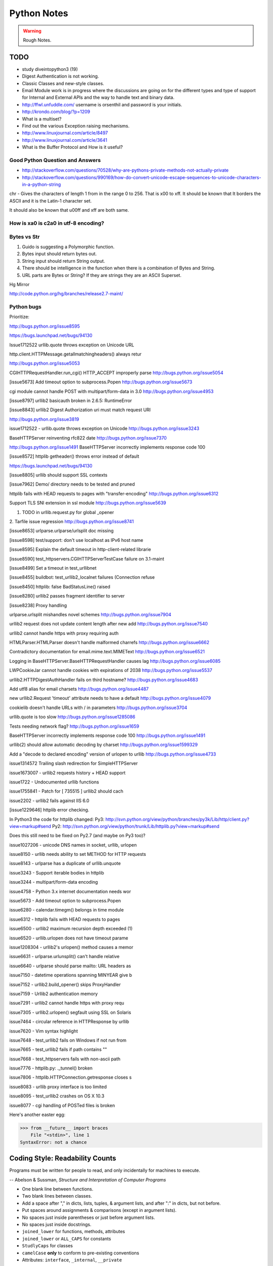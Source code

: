 ﻿============
Python Notes
============

.. warning:: 
        Rough Notes.

TODO
====

* study diveintopython3 (19)
* Digest Authentication is not working.
* Classic Classes and new-style classes.
* Email Module work is in progress where the discussions are going on for the
  different types and type of support for Internal and External APIs and the
  way to handle text and binary data.
* http://ffwl.unfuddle.com/  username is orsenthil and password is your initials.
* http://krondo.com/blog/?p=1209
* What is a multiset?
* Find out the various Exception raising mechanisms.
* http://www.linuxjournal.com/article/8497
* http://www.linuxjournal.com/article/3641
* What is the Buffer Protocol and How is it useful?

Good Python Question and Answers
--------------------------------

* http://stackoverflow.com/questions/70528/why-are-pythons-private-methods-not-actually-private
* http://stackoverflow.com/questions/990169/how-do-convert-unicode-escape-sequences-to-unicode-characters-in-a-python-string

chr - Gives the characters of length 1 from in the range 0 to 256. That is \x00 to \xff. It should be known that It borders the ASCII and it is the Latin-1 character set. 

It should also be known that \u00ff and \xff are both same.

How is \xa0 is c2a0 in utf-8 encoding?
--------------------------------------

Bytes vs Str
------------
1. Guido is suggesting a Polymorphic function.
2. Bytes input should return bytes out.
3. String input should return String output.
4. There should be intelligence in the function when there is a combination of Bytes and String.
5. URL parts are Bytes or String? If they are strings they are an ASCII Superset.

Hg Mirror

http://code.python.org/hg/branches/release2.7-maint/  

Python bugs
-----------

Prioritize:

http://bugs.python.org/issue8595

https://bugs.launchpad.net/bugs/94130


Issue1712522
urllib.quote throws exception on Unicode URL

http.client.HTTPMessage.getallmatchingheaders() always retur

http://bugs.python.org/issue5053

CGIHTTPRequestHandler.run_cgi() HTTP_ACCEPT improperly parse
http://bugs.python.org/issue5054

[issue5673] Add timeout option to subprocess.Popen
http://bugs.python.org/issue5673

cgi module cannot handle POST with multipart/form-data in 3.0
http://bugs.python.org/issue4953

[issue8797] urllib2 basicauth broken in 2.6.5: RuntimeError

[issue8843] urllib2 Digest Authorization uri must match request URI

http://bugs.python.org/issue3819

issue1712522 -  urllib.quote throws exception on Unicode
http://bugs.python.org/issue3243

BaseHTTPServer reinventing rfc822 date
http://bugs.python.org/issue7370

http://bugs.python.org/issue1491
BaseHTTPServer incorrectly implements response code 100

[issue8572] httplib getheader() throws error instead of default 

https://bugs.launchpad.net/bugs/94130

[issue8805] urllib should support SSL contexts   

[issue7962] Demo/ directory needs to be tested and pruned

httplib fails with HEAD requests to pages with "transfer-encoding"
http://bugs.python.org/issue6312

Support TLS SNI extension in ssl module
http://bugs.python.org/issue5639

1. TODO in urllib.request.py for global _opener

2. Tarfile issue regression
http://bugs.python.org/issue8741

[issue8653] urlparse.urlparse/urlsplit doc missing 

[issue8598] test/support: don't use localhost as IPv6 host name  

[issue8595] Explain the default timeout in http-client-related librarie

[issue8590] test_httpservers.CGIHTTPServerTestCase failure on 3.1-maint

[issue8499] Set a timeout in test_urllibnet 

[issue8455] buildbot: test_urllib2_localnet failures (Connection refuse

[issue8450] httplib: false BadStatusLine() raised

[issue8280] urllib2 passes fragment identifier to server 

[issue8238] Proxy handling

urlparse.urlsplit mishandles novel schemes
http://bugs.python.org/issue7904

urllib2 request does not update content length after new add
http://bugs.python.org/issue7540

urllib2 cannot handle https with proxy requiring auth

HTMLParser.HTMLParser doesn't handle malformed charrefs
http://bugs.python.org/issue6662

Contradictory documentation for email.mime.text.MIMEText
http://bugs.python.org/issue6521

Logging in BaseHTTPServer.BaseHTTPRequestHandler causes lag
http://bugs.python.org/issue6085

LWPCookieJar cannot handle cookies with expirations of 2038
http://bugs.python.org/issue5537

urllib2.HTTPDigestAuthHandler fails on third hostname? 
http://bugs.python.org/issue4683

Add utf8 alias for email charsets 
http://bugs.python.org/issue4487

new urllib2.Request 'timeout' attribute needs to have a default
http://bugs.python.org/issue4079

cookielib doesn't handle URLs with / in parameters
http://bugs.python.org/issue3704

urllib.quote is too slow
http://bugs.python.org/issue1285086

Tests needing network flag?
http://bugs.python.org/issue1659

BaseHTTPServer incorrectly implements response code 100
http://bugs.python.org/issue1491

urllib(2) should allow automatic decoding by charset
http://bugs.python.org/issue1599329

Add a "decode to declared encoding" version of urlopen to urllib
http://bugs.python.org/issue4733

issue1314572 Trailing slash redirection for SimpleHTTPServer

issue1673007 - urllib2 requests history + HEAD support

issue1722 -  Undocumented urllib functions 

issue1755841 - Patch for [ 735515 ] urllib2 should cach 

issue2202 - urllib2 fails against IIS 6.0

[issue1229646] httplib error checking.
                                                                                                      
In Python3 the code for httplib changed:                                                              
Py3:                                                                                                  
http://svn.python.org/view/python/branches/py3k/Lib/http/client.py?view=markup#send                   
Py2: http://svn.python.org/view/python/trunk/Lib/httplib.py?view=markup#send                          
                                                                                                      
Does this still need to be fixed on Py2.7 (and maybe on Py3 too)?  

issue1027206 - unicode DNS names in socket, urllib, urlopen

issue8150 - urllib needs ability to set METHOD for HTTP requests

issue8143 - urlparse has a duplicate of urllib.unquote

issue3243 -  Support iterable bodies in httplib

issue3244 -  multipart/form-data encoding

issue4758 -  Python 3.x internet documentation needs wor

issue5673 -  Add timeout option to subprocess.Popen

issue6280 -  calendar.timegm() belongs in time module

issue6312 -  httplib fails with HEAD requests to pages

issue6500 -  urllib2 maximum recursion depth exceeded  (1)

issue6520 -  urllib.urlopen does not have timeout parame

issue1208304 - urllib2's urlopen() method causes a memor

issue6631    -  urlparse.urlunsplit() can't handle relative

issue6640    -  urlparse should parse mailto: URL headers as

issue7150    -  datetime operations spanning MINYEAR give b

issue7152    -  urllib2.build_opener() skips ProxyHandler

issue7159    -  Urllib2 authentication memory

issue7291    -  urllib2 cannot handle https with proxy requ 

issue7305    -  urllib2.urlopen() segfault using SSL on Solaris

issue7464    -  circular reference in HTTPResponse by urllib

issue7620    -  Vim syntax highlight 

issue7648    -  test_urllib2 fails on Windows if not run from

issue7665    -  test_urllib2 fails if path contains "\"

issue7668    -  test_httpservers fails with non-ascii path

issue7776    -  httplib.py: ._tunnel() broken

issue7806    -  httplib.HTTPConnection.getresponse closes s

issue8083    -  urllib proxy interface is too limited

issue8095    -  test_urllib2 crashes on OS X 10.3

issue8077    -  cgi handling of POSTed files is broken


Here's another easter egg:

>>> from __future__ import braces
    File "<stdin>", line 1
SyntaxError: not a chance

Coding Style: Readability Counts
================================

Programs must be written for people to read, and only incidentally for machines
to execute.

-- Abelson & Sussman, *Structure and Interpretation of Computer Programs*

* One blank line between functions.
* Two blank lines between classes.
* Add a space after "," in dicts, lists, tuples, & argument lists, and after
  ":" in dicts, but not before.
* Put spaces around assignments & comparisons (except in argument lists).
* No spaces just inside parentheses or just before argument lists.
* No spaces just inside docstrings.
* ``joined_lower`` for functions, methods, attributes
* ``joined_lower`` or ``ALL_CAPS`` for constants
* ``StudlyCaps`` for classes
* ``camelCase`` **only** to conform to pre-existing conventions
* Attributes: ``interface``, ``_internal``, ``__private``

But try to avoid the ``__private`` form.  I never use it.
Trust me.  If you use it, you **WILL** regret it later.

Explanation:

People coming from a C++/Java background are especially prone to
overusing/misusing this "feature".  But ``__private`` names don't
work the same way as in Java or C++.  They just trigger a `name
mangling`__ whose purpose is to prevent accidental namespace
collisions in subclasses: ``MyClass.__private`` just becomes
``MyClass._MyClass__private``.  (Note that even this breaks down
for subclasses with the same name as the superclass,
e.g. subclasses in different modules.)  It *is* possible to
access ``__private`` names from outside their class, just
inconvenient and fragile (it adds a dependency on the exact name
of the superclass).

__ http://docs.python.org/dev/reference/expressions.html#atom-identifiers

The problem is that the author of a class may legitimately think
"this attribute/method name should be private, only accessible
from within this class definition" and use the ``__private``
convention.  But later on, a user of that class may make a
subclass that legitimately needs access to that name.  So either
the superclass has to be modified (which may be difficult or
impossible), or the subclass code has to use manually mangled
names (which is ugly and fragile at best).

There's a concept in Python: "we're all consenting adults here".
If you use the ``__private`` form, who are you protecting the
attribute from?  It's the responsibility of subclasses to use
attributes from superclasses properly, and it's the
responsibility of superclasses to document their attributes
properly.

It's better to use the single-leading-underscore convention,
``_internal``. 　This isn't name mangled at all; it just
indicates to others to "be careful with this, it's an internal
implementation detail; don't touch it if you don't **fully**
understand it".  It's only a convention though.

There are some good explanations in the answers here:

* http://stackoverflow.com/questions/70528/why-are-pythons-private-methods-not-actually-private
* http://stackoverflow.com/questions/1641219/does-python-have-private-variables-in-classes

Long Lines & Continuations
==========================

   Keep lines below 80 characters in length.

   Use implied line continuation inside parentheses/brackets/braces::

       def __init__(self, first, second, third,
                    fourth, fifth, sixth):
           output = (first + second + third
                     + fourth + fifth + sixth)

   Use backslashes as a last resort::

       VeryLong.left_hand_side \
           = even_longer.right_hand_side()

   Backslashes are fragile; they must end the line they're on.  If you
   add a space after the backslash, it won't work any more.  Also,
   they're ugly.


Long Strings
============

Note named string objects are **not** concatenated:

   >>> a = 'three'
   >>> b = 'four'
   >>> a b
     File "<stdin>", line 1
       a b
         ^
   SyntaxError: invalid syntax

That's because this automatic concatenation is a feature of the Python
parser/compiler, not the interpreter.  You must use the "+" operator to
concatenate strings at run time.

text = ('Long strings can be made up '
        'of several shorter strings.')

The parentheses allow implicit line continuation.

Multiline strings use triple quotes:

   ::

       """Triple
       double
       quotes"""

   ::

       '''\
       Triple
       single
       quotes\
       '''

In the last example above (triple single quotes), note how the
backslashes are used to escape the newlines.  This eliminates extra
newlines, while keeping the text and quotes nicely left-justified.
The backslashes must be at the end of their lines.

Compound Statements
===================

Good::

    if foo == 'blah':
        do_something()
    do_one()
    do_two()
    do_three()

Bad::

    if foo == 'blah': do_something()
    do_one(); do_two(); do_three()

Docstrings & Comments
=====================

Docstrings = **How to use** code

Comments = **Why** (rationale) & **how code works**

Docstrings explain **how** to use code, and are for the **users**
of your code.  Uses of docstrings:

* Explain the purpose of the function even if it seems obvious to
you, because it might not be obvious to someone else later on.

* Describe the parameters expected, the return values, and any
exceptions raised.

* If the method is tightly coupled with a single caller, make some
mention of the caller (though be careful as the caller might
change later).

Comments explain **why**, and are for the **maintainers** of your
code.  Examples include notes to yourself, like::

# !!! BUG: ...

# !!! FIX: This is a hack

# ??? Why is this here?

Both of these groups include **you**, so write good docstrings and
comments!

Docstrings are useful in interactive use (``help()``) and for
auto-documentation systems.

False comments & docstrings are worse than none at all.  So keep
them up to date!  When you make changes, make sure the comments &
docstrings are consistent with the code, and don't contradict it.

There's an entire PEP about docstrings, PEP 257, "Docstring
Conventions":

http://www.python.org/dev/peps/pep-0257/


Practicality Beats Purity
=========================

A foolish consistency is the hobgoblin of little minds.

-- Ralph Waldo Emerson

(*hobgoblin*: Something causing superstitious fear; a bogy.)

There are always exceptions.  From PEP 8:

But most importantly: know when to be inconsistent -- sometimes
the style guide just doesn't apply.  When in doubt, use your
best judgment.  Look at other examples and decide what looks
best.  And don't hesitate to ask!

Two good reasons to break a particular rule:

(1) When applying the rule would make the code less readable,
   even for someone who is used to reading code that follows
   the rules.

(2) To be consistent with surrounding code that also breaks it
   (maybe for historic reasons) -- although this is also an
   opportunity to clean up someone else's mess (in true XP
   style).

`... but practicality shouldn't beat purity to a pulp!`


Idiom Potpourri
===============

A selection of small, useful idioms.

.. container:: handout

   Now we move on to the meat of the tutorial: lots of idioms.

   We'll start with some easy ones and work our way up.


Swap Values
===========

In other languages::

    temp = a
    a = b
    b = temp

   In Python::

       b, a = a, b


* The **comma** is the tuple constructor syntax.
* A tuple is created on the right (tuple packing).
* A tuple is the target on the left (tuple unpacking).

More About Tuples
=================

.. container:: handout

   We saw that the **comma** is the tuple constructor, not the
   parentheses.  Example:

.. class:: incremental

   >>> 1,
   (1,)

.. container:: handout

   The Python interpreter shows the parentheses for clarity, and I
   recommend you use parentheses too:

.. class:: incremental

   >>> (1,)
   (1,)

.. container:: handout

   Don't forget the comma!

.. class:: incremental

   >>> (1)
   1

.. container:: handout

   In a one-tuple, the trailing comma is required; in 2+-tuples, the
   trailing comma is optional.  In 0-tuples, or empty tuples, a pair
   of parentheses is the shortcut syntax:

.. class:: incremental

   >>> ()
   ()

   >>> tuple()
   ()

.. container:: handout

   A common typo is to leave a comma even though you don't want a
   tuple.  It can be easy to miss in your code:

.. class:: incremental

   >>> value = 1,
   >>> value
   (1,)

.. container:: handout

   So if you see a tuple where you don't expect one, look for a comma!


Interactive "_"
===============

.. container:: handout

   This is a really useful feature that surprisingly few people know.

   In the interactive interpreter, whenever you evaluate an expression
   or call a function, the result is bound to a temporary name, ``_``
   (an underscore):

.. class:: incremental

   >>> 1 + 1
   2
   >>> _
   2

   ``_`` stores the last *printed* expression.

.. container:: handout

   When a result is ``None``, nothing is printed, so ``_`` doesn't
   change.  That's convenient!

   This only works in the interactive interpreter, not within a
   module.

   It is especially useful when you're working out a problem
   interactively, and you want to store the result for a later step:

.. class:: incremental

>>> import math
>>> math.pi / 3
1.0471975511965976
>>> angle = _
>>> math.cos(angle)
0.50000000000000011
>>> _
0.50000000000000011


Building Strings from Substrings
================================

.. container:: handout

   Start with a list of strings:

::

    colors = ['red', 'blue', 'green', 'yellow']

.. container:: handout

   We want to join all the strings together into one large string.
   Especially when the number of substrings is large...

.. class:: incremental

   Don't do this::

       result = ''
       for s in colors:
           result += s

.. container:: handout

   This is very inefficient.

   It has terrible memory usage and performance patterns.  The
   "summation" will compute, store, and then throw away each
   intermediate step.

.. class:: incremental

   Instead, do this::

       result = ''.join(colors)

.. container:: handout

   The ``join()`` string method does all the copying in one pass.

   When you're only dealing with a few dozen or hundred strings, it
   won't make much difference.  But get in the habit of building
   strings efficiently, because with thousands or with loops, it
   **will** make a difference.


Building Strings, Variations 1
==============================

.. container:: handout

   Here are some techniques to use the ``join()`` string method.

.. class:: incremental

   If you want spaces between your substrings::

       result = ' '.join(colors)

   Or commas and spaces::

       result = ', '.join(colors)

   Here's a common case::

       colors = ['red', 'blue', 'green', 'yellow']
       print 'Choose', ', '.join(colors[:-1]), \
             'or', colors[-1]

.. container:: handout

   To make a nicely grammatical sentence, we want commas between all
   but the last pair of values, where we want the word "or".  The
   slice syntax does the job.  The "slice until -1" (``[:-1]``) gives
   all but the last value, which we join with comma-space.

   Of course, this code wouldn't work with corner cases, lists of
   length 0 or 1.

.. container:: handout

   Output:

.. class:: incremental

   ::

       Choose red, blue, green or yellow


Building Strings, Variations 2
==============================

If you need to apply a function to generate the substrings::

    result = ''.join(fn(i) for i in items)

.. container:: handout

   This involves a *generator expression*, which we'll cover later.

.. class:: incremental

   If you need to compute the substrings incrementally, accumulate
   them in a list first::

       items = []
       ...
       items.append(item)  # many times
       ...
       # items is now complete
       result = ''.join(fn(i) for i in items)

.. container:: handout

   We accumulate the parts in a list so that we can apply the ``join``
   string method, for efficiency.


Use ``in`` where possible (1)
=============================

Good::

    for key in d:
        print key

.. container:: handout

   * ``in`` is generally faster.
   * This pattern also works for items in arbitrary containers (such
     as lists, tuples, and sets).
   * ``in`` is also an operator (as we'll see).

Bad::

    for key in d.keys():
        print key

.. container:: handout

   This is limited to objects with a ``keys()`` method.


Use ``in`` where possible (2)
=============================

But ``.keys()`` is **necessary** when mutating the dictionary::

    for key in d.keys():
        d[str(key)] = d[key]

.. container:: handout

   ``d.keys()`` creates a static list of the dictionary keys.
   Otherwise, you'll get an exception "RuntimeError: dictionary
   changed size during iteration".

.. class:: incremental

   For consistency, use ``key in dict``, not ``dict.has_key()``::

       # do this:
       if key in d:
           ...do something with d[key]

       # not this:
       if d.has_key(key):
           ...do something with d[key]

.. container:: handout

   This usage of ``in`` is as an operator.


Dictionary ``get``  Method
==========================

We often have to initialize dictionary entries before use:

.. container:: handout

   This is the naïve way to do it:

::

    navs = {}
    for (portfolio, equity, position) in data:
        if portfolio not in navs:
            navs[portfolio] = 0
        navs[portfolio] += position * prices[equity]

.. class:: incremental

   ``dict.get(key, default)`` removes the need for the test::

       navs = {}
       for (portfolio, equity, position) in data:
           navs[portfolio] = (navs.get(portfolio, 0)
                              + position * prices[equity])

.. container:: handout

   Much more direct.


Dictionary ``setdefault`` Method (1)
====================================

.. container:: handout

   Here we have to initialize mutable dictionary values.  Each
   dictionary value will be a list.  This is the naïve way:

Initializing mutable dictionary values::

    equities = {}
    for (portfolio, equity) in data:
        if portfolio in equities:
            equities[portfolio].append(equity)
        else:
            equities[portfolio] = [equity]

.. class:: incremental

   ``dict.setdefault(key, default)`` does the job much more
   efficiently::

       equities = {}
       for (portfolio, equity) in data:
           equities.setdefault(portfolio, []).append(
                                                equity)

.. container:: handout

   ``dict.setdefault()`` is equivalent to "get, or set & get".  Or
   "set if necessary, then get".  It's especially efficient if your
   dictionary key is expensive to compute or long to type.

   The only problem with ``dict.setdefault()`` is that the default
   value is always evaluated, whether needed or not.  That only
   matters if the default value is expensive to compute.

   If the default value **is** expensive to compute, you may want to
   use the ``defaultdict`` class, which we'll cover shortly.


Dictionary ``setdefault`` Method (2)
====================================

.. container:: handout

   Here we see that the ``setdefault`` dictionary method can also be
   used as a stand-alone statement:

``setdefault`` can also be used as a stand-alone statement::

       navs = {}
       for (portfolio, equity, position) in data:
           navs.setdefault(portfolio, 0)
           navs[portfolio] += position * prices[equity]

.. container:: handout

   The ``setdefault`` dictionary method returns the default value, but
   we ignore it here.  We're taking advantage of ``setdefault``'s side
   effect, that it sets the dictionary value only if there is no value
   already.


``defaultdict``
===============

New in Python 2.5.

.. container:: handout

   ``defaultdict`` is new in Python 2.5, part of the ``collections``
   module.  ``defaultdict`` is identical to regular dictionaries,
   except for two things:

   * it takes an extra first argument: a default factory function; and
   * when a dictionary key is encountered for the first time, the
     default factory function is called and the result used to
     initialize the dictionary value.

   There are two ways to get ``defaultdict``:

   * import the ``collections`` module and reference it via the
     module,

     .. container:: spoken

        |==>|

   * or import the ``defaultdict`` name directly:

     .. container:: spoken

        |==>|

.. class:: incremental

   ::

       import collections
       d = collections.defaultdict(...)

   ::

       from collections import defaultdict
       d = defaultdict(...)

.. container:: handout

   Here's the example from earlier, where each dictionary value must
   be initialized to an empty list, rewritten as with ``defaultdict``:

.. class:: incremental

   ::

       from collections import defaultdict

       equities = defaultdict(list)
       for (portfolio, equity) in data:
           equities[portfolio].append(equity)

.. container:: handout

   There's no fumbling around at all now.  In this case, the default
   factory function is ``list``, which returns an empty list.

   This is how to get a dictionary with default values of 0: use
   ``int`` as a default factory function:

.. class:: incremental

   ::

       navs = defaultdict(int)
       for (portfolio, equity, position) in data:
           navs[portfolio] += position * prices[equity]

.. container:: handout

   You should be careful with ``defaultdict`` though.  You cannot get
   ``KeyError`` exceptions from properly initialized ``defaultdict``
   instances.  You have to use a "key in dict" conditional if you need
   to check for the existence of a specific key.


Building & Splitting Dictionaries
=================================

.. container:: handout

   Here's a useful technique to build a dictionary from two lists (or
   sequences): one list of keys, another list of values.

.. class:: incremental

   ::

       given = ['John', 'Eric', 'Terry', 'Michael']
       family = ['Cleese', 'Idle', 'Gilliam', 'Palin']

   ::

       pythons = dict(zip(given, family))

   ::

       >>> pprint.pprint(pythons)
       {'John': 'Cleese',
        'Michael': 'Palin',
        'Eric': 'Idle',
        'Terry': 'Gilliam'}

.. container:: handout

   The reverse, of course, is trivial:

.. class:: incremental

   ::

       >>> pythons.keys()
       ['John', 'Michael', 'Eric', 'Terry']
       >>> pythons.values()
       ['Cleese', 'Palin', 'Idle', 'Gilliam']

.. container:: handout

   Note that the order of the results of .keys() and .values() is
   different from the order of items when constructing the dictionary.
   The order going in is different from the order coming out.  This is
   because a dictionary is inherently unordered.  However, the order
   is guaranteed to be consistent (in other words, the order of keys
   will correspond to the order of values), as long as the dictionary
   isn't changed between calls.


Testing for Truth Values
========================

::

    # do this:        # not this:
    if x:             if x == True:
        pass              pass

.. container:: handout

   It's elegant and efficient to take advantage of the intrinsic truth
   values (or Boolean values) of Python objects.

.. class:: incremental

   Testing a list::

       # do this:        # not this:
       if items:         if len(items) != 0:
           pass              pass

                         # and definitely not this:
                         if items != []:
                             pass


Truth Values
============

.. container:: handout

   The ``True`` and ``False`` names are built-in instances of type
   ``bool``, Boolean values.  Like ``None``, there is only one
   instance of each.

=================================  ================================
False                              True
=================================  ================================
``False`` (== 0)                   ``True`` (== 1)

``""`` (empty string)              any string but ``""`` (``" "``, 
                                   ``"anything"``)

``0``, ``0.0``                     any number but ``0`` (1, 0.1, -1, 3.14)

``[]``, ``()``, ``{}``, ``set()``  any non-empty container
                                   (``[0]``, ``(None,)``, ``['']``)

``None``                           almost any object that's not
                                   explicitly False
=================================  ================================

.. container:: handout

   Example of an object's truth value:

   >>> class C:
   ...  pass
   ...
   >>> o = C()
   >>> bool(o)
   True
   >>> bool(C)
   True

   (Examples: execute `<truth.py>`__.)

   To control the truth value of instances of a user-defined class,
   use the ``__nonzero__`` or ``__len__`` special methods.  Use
   ``__len__`` if your class is a container which has a length::

       class MyContainer(object):

           def __init__(self, data):
               self.data = data

           def __len__(self):
               """Return my length."""
               return len(self.data)

   If your class is not a container, use ``__nonzero__``::

       class MyClass(object):

           def __init__(self, value):
               self.value = value

           def __nonzero__(self):
               """Return my truth value (True or False)."""
               # This could be arbitrarily complex:
               return bool(self.value)

   In Python 3.0, ``__nonzero__`` has been renamed to ``__bool__`` for
   consistency with the ``bool`` built-in type.  For compatibility,
   add this to the class definition::

           __bool__ = __nonzero__


Index & Item (1)
================

.. container:: handout

   Here's a cute way to save some typing if you need a list of words:

>>> items = 'zero one two three'.split()
>>> print items
['zero', 'one', 'two', 'three']

.. class:: incremental

   Say we want to iterate over the items, and we need both the item's
   index and the item itself::

                         - or -
       i = 0
       for item in items:      for i in range(len(items)):
           print i, item               print i, items[i]
           i += 1


Index & Item (2): ``enumerate``
===============================

The ``enumerate`` function takes a list and returns (index, item)
pairs:

>>> print list(enumerate(items))
[(0, 'zero'), (1, 'one'), (2, 'two'), (3, 'three')]

.. container:: handout

   We need use a ``list`` wrapper to print the result because
   ``enumerate`` is a lazy function: it generates one item, a pair, at
   a time, only when required.  A ``for`` loop is one place that
   requires one result at a time.  ``enumerate`` is an example of a
   *generator*, which we'll cover in greater detail later.  ``print``
   does not take one result at a time -- we want the entire result, so
   we have to explicitly convert the generator into a list when we
   print it.

.. class:: incremental

   Our loop becomes much simpler::

       for (index, item) in enumerate(items):
           print index, item

   ::

       # compare:              # compare:
       index = 0               for i in range(len(items)):
       for item in items:              print i, items[i]
           print index, item
           index += 1

.. container:: handout

   The ``enumerate`` version is much shorter and simpler than the
   version on the left, and much easier to read and understand than
   either.

   An example showing how the ``enumerate`` function actually returns
   an iterator (a generator is a kind of iterator):

   >>> enumerate(items)
   <enumerate object at 0x011EA1C0>
   >>> e = enumerate(items)
   >>> e.next()
   (0, 'zero')
   >>> e.next()
   (1, 'one')
   >>> e.next()
   (2, 'two')
   >>> e.next()
   (3, 'three')
   >>> e.next()
   Traceback (most recent call last):
     File "<stdin>", line 1, in ?
   StopIteration


Other languages have "variables"
================================

.. container:: handout

   In many other languages, assigning to a variable puts a value into
   a box.

.. list-table::
   :class: incremental borderless

   * - ::

           int a = 1;

     - .. image:: a1box.png
          :class: incremental

.. container:: handout

   Box "a" now contains an integer 1.

   Assigning another value to the same variable replaces the contents
   of the box:

.. list-table::
   :class: incremental borderless

   * - ::

           a = 2;

     - .. image:: a2box.png
          :class: incremental

.. container:: handout

   Now box "a" contains an integer 2.

   Assigning one variable to another makes a copy of the value and
   puts it in the new box:

.. list-table::
   :class: incremental borderless

   * - ::

           int b = a;

     - .. image:: b2box.png
          :class: incremental

     - .. image:: a2box.png
          :class: incremental

.. container:: handout

   "b" is a second box, with a copy of integer 2.  Box "a" has a
   separate copy.


Python has "names"
==================

.. container:: handout

   In Python, a "name" or "identifier" is like a parcel tag (or
   nametag) attached to an object.

.. list-table::
   :class: incremental borderless

   * - ::

           a = 1

     - .. image:: a1tag.png
          :class: incremental

.. container:: handout

   Here, an integer 1 object has a tag labelled "a".

   If we reassign to "a", we just move the tag to another object:

.. list-table::
   :class: incremental borderless

   * - ::

           a = 2

     - .. image:: a2tag.png
          :class: incremental

     - .. image:: 1.png
          :class: incremental

.. container:: handout

   Now the name "a" is attached to an integer 2 object.

   The original integer 1 object no longer has a tag "a".  It may live
   on, but we can't get to it through the name "a".  (When an object
   has no more references or tags, it is removed from memory.)

   If we assign one name to another, we're just attaching another
   nametag to an existing object:

.. list-table::
   :class: incremental borderless

   * - ::

           b = a

     - .. image:: ab2tag.png
          :class: incremental

.. container:: handout

   The name "b" is just a second tag bound to the same object as "a".

.. container:: handout

   Although we commonly refer to "variables" even in Python (because
   it's common terminology), we really mean "names" or "identifiers".
   In Python, "variables" are nametags for values, not labelled boxes.

   If you get nothing else out of this tutorial, I hope you understand
   how Python names work.  A good understanding is certain to pay
   dividends, helping you to avoid cases like this:

   .. container:: spoken

      |==>|


Default Parameter Values
========================

.. container:: handout

   This is a common mistake that beginners often make.  Even more
   advanced programmers make this mistake if they don't understand
   Python names.

::

    def bad_append(new_item, a_list=[]):
        a_list.append(new_item)
        return a_list

.. container:: handout

   The problem here is that the default value of ``a_list``, an empty
   list, is evaluated at function definition time.  So every time you
   call the function, you get the **same** default value.  Try it
   several times:

.. class:: incremental

   ::

       >>> print bad_append('one')
       ['one']

   ::

       >>> print bad_append('two')
       ['one', 'two']

.. container:: handout

   Lists are a mutable objects; you can change their contents.  The
   correct way to get a default list (or dictionary, or set) is to
   create it at run time instead, **inside the function**:

.. class:: incremental

   ::

       def good_append(new_item, a_list=None):
           if a_list is None:
               a_list = []
           a_list.append(new_item)
           return a_list


% String Formatting
===================

.. container:: handout

   Python's ``%`` operator works like C's ``sprintf`` function.

.. container:: handout

   Although if you don't know C, that's not very helpful.  Basically,
   you provide a template or format and interpolation values.

   In this example, the template contains two conversion
   specifications: "%s" means "insert a string here", and "%i" means
   "convert an integer to a string and insert here".  "%s" is
   particularly useful because it uses Python's built-in ``str()``
   function to to convert any object to a string.

   The interpolation values must match the template; we have two
   values here, a tuple.

::

    name = 'David'
    messages = 3
    text = ('Hello %s, you have %i messages'
            % (name, messages))
    print text

.. class:: incremental

   Output::

       Hello David, you have 3 messages

.. container:: handout

   Details are in the *Python Library Reference*, section 2.3.6.2,
   "String Formatting Operations".  Bookmark this one!

.. container:: handout

   If you haven't done it already, go to python.org, download the HTML
   documentation (in a .zip file or a tarball), and install it on your
   machine.  There's nothing like having the definitive resource at
   your fingertips.


Advanced % String Formatting
============================

.. container:: handout

   What many people don't realize is that there are other, more
   flexible ways to do string formatting:

.. class:: incremental

   By name with a dictionary::

       values = {'name': name, 'messages': messages}
       print ('Hello %(name)s, you have %(messages)i '
              'messages' % values)

.. container:: handout

   Here we specify the names of interpolation values, which are looked
   up in the supplied dictionary.

   Notice any redundancy?  The names "name" and "messages" are already
   defined in the local namespace.  We can take advantage of this.

.. class:: incremental

   By name using the local namespace::

       print ('Hello %(name)s, you have %(messages)i '
              'messages' % locals())

.. container:: handout

   The ``locals()`` function returns a dictionary of all
   locally-available names.

   This is very powerful.  With this, you can do all the string
   formatting you want without having to worry about matching the
   interpolation values to the template.

   But power can be dangerous.  ("With great power comes great
   responsibility.")  If you use the ``locals()`` form with an
   externally-supplied template string, you expose your entire local
   namespace to the caller.  This is just something to keep in mind.

.. container:: handout

   To examine your local namespace:

   >>> from pprint import pprint
   >>> pprint(locals())

.. container:: handout

   ``pprint`` is a very useful module.  If you don't know it already,
   try playing with it.  It makes debugging your data structures much
   easier!


Advanced % String Formatting
============================

.. container:: handout

   The namespace of an object's instance attributes is just a
   dictionary, ``self.__dict__``.

.. class:: incremental

   By name using the instance namespace::

       print ("We found %(error_count)d errors"
              % self.__dict__)

   Equivalent to, but more flexible than::

       print ("We found %d errors"
              % self.error_count)

.. container:: handout

   Note: Class attributes are in the class __dict__.  Namespace
   lookups are actually chained dictionary lookups.


List Comprehensions
===================

.. container:: handout

   List comprehensions ("listcomps" for short) are syntax shortcuts
   for this general pattern:

.. class:: incremental

   The traditional way, with ``for`` and ``if`` statements::

       new_list = []
       for item in a_list:
           if condition(item):
               new_list.append(fn(item))

   As a list comprehension::

       new_list = [fn(item) for item in a_list
                   if condition(item)]

.. container:: handout

   Listcomps are clear & concise, up to a point.  You can have
   multiple ``for``-loops and ``if``-conditions in a listcomp, but
   beyond two or three total, or if the conditions are complex, I
   suggest that regular ``for`` loops should be used.  Applying the
   Zen of Python, choose the more readable way.

.. container:: handout

   For example, a list of the squares of 0–9:

   >>> [n ** 2 for n in range(10)]
   [0, 1, 4, 9, 16, 25, 36, 49, 64, 81]

   A list of the squares of odd 0–9:

   >>> [n ** 2 for n in range(10) if n % 2]
   [1, 9, 25, 49, 81]


Generator Expressions (1)
=========================

.. container:: handout

   Let's sum the squares of the numbers up to 100:

.. class:: incremental

   As a loop::

       total = 0
       for num in range(1, 101):
           total += num * num

.. container:: handout

   We can use the ``sum`` function to quickly do the work for us, by
   building the appropriate sequence.

.. class:: incremental

   As a list comprehension::

       total = sum([num * num for num in range(1, 101)])

   As a generator expression::

       total = sum(num * num for num in xrange(1, 101))

.. container:: handout

   Generator expressions ("genexps") are just like list
   comprehensions, except that where listcomps are greedy, generator
   expressions are lazy.  Listcomps compute the entire result list all
   at once, as a list.  Generator expressions compute one value at a
   time, when needed, as individual values.  This is especially useful
   for long sequences where the computed list is just an intermediate
   step and not the final result.

   In this case, we're only interested in the sum; we don't need the
   intermediate list of squares.  We use ``xrange`` for the same
   reason: it lazily produces values, one at a time.


Generator Expressions (2)
=========================

.. container:: handout

   For example, if we were summing the squares of several billion
   integers, we'd run out of memory with list comprehensions, but
   generator expressions have no problem.  This does take time,
   though!

.. class:: incremental

   ::

       total = sum(num * num
                   for num in xrange(1, 1000000000))

.. container:: handout

   The difference in syntax is that listcomps have square brackets,
   but generator expressions don't.  Generator expressions sometimes
   do require enclosing parentheses though, so you should always use
   them.

.. container:: handout

   Rule of thumb:

   * Use a list comprehension when a computed list is the desired end
     result.

   * Use a generator expression when the computed list is just an
     intermediate step.

.. container:: handout

   Here's a recent example I saw at work.

   .. container:: spoken

      |==>|

   We needed a dictionary mapping month numbers (both as string and as
   integers) to month codes for futures contracts.  It can be done in
   one logical line of code.

   .. container:: spoken

      |==>|

   The way this works is as follows:

   * The ``dict()`` built-in takes a list of key/value pairs
     (2-tuples).

   * We have a list of month codes (each month code is a single
     letter, and a string is also just a list of letters).  We
     enumerate over this list to get both the month code and the
     index.

   * The month numbers start at 1, but Python starts indexing at 0, so
     the month number is one more than the index.

   * We want to look up months both as strings and as integers.  We
     can use the ``int()`` and ``str()`` functions to do this for us,
     and loop over them.

.. class:: incremental

   Recent example::

        month_codes = dict((fn(i+1), code)
            for i, code in enumerate('FGHJKMNQUVXZ')
            for fn in (int, str))

   ``month_codes`` result::

       { 1:  'F',  2:  'G',  3:  'H',  4:  'J', ...
        '1': 'F', '2': 'G', '3': 'H', '4': 'J', ...}


Sorting
=======

.. container:: handout

   It's easy to sort a list in Python:

::

    a_list.sort()

.. container:: handout

   (Note that the list is sorted in-place: the original list is
   sorted, and the ``sort`` method does **not** return the list or a
   copy.)

   But what if you have a list of data that you need to sort, but it
   doesn't sort naturally (i.e., sort on the first column, then the
   second column, etc.)?  You may need to sort on the second column
   first, then the fourth column.

.. class:: incremental

   We can use list's built-in ``sort`` method with a custom function::

       def custom_cmp(item1, item2):
           return cmp((item1[1], item1[3]),
                      (item2[1], item2[3]))

       a_list.sort(custom_cmp)

.. container:: handout

   This works, but it's extremely slow for large lists.


Sorting with DSU *
==================

DSU = Decorate-Sort-Undecorate

\* Note: DSU is often no longer necessary.  See the next section,
`Sorting With Keys`_ for the new approach.

.. container:: handout

   Instead of creating a custom comparison function, we create an
   auxiliary list that *will* sort naturally:

.. class:: incremental

   ::

       # Decorate:
       to_sort = [(item[1], item[3], item)
                  for item in a_list]

       # Sort:
       to_sort.sort()

       # Undecorate:
       a_list = [item[-1] for item in to_sort]

.. container:: handout

   The first line creates a list containing tuples: copies of the sort
   terms in priority order, followed by the complete data record.

   The second line does a native Python sort, which is very fast and
   efficient.

   The third line retrieves the **last** value from the sorted list.
   Remember, this last value is the complete data record.  We're
   throwing away the sort terms, which have done their job and are no
   longer needed.

.. container:: handout

   This is a tradeoff of space and complexity against time.  Much
   simpler and faster, but we do need to duplicate the original list.


Sorting With Keys
=================

.. container:: handout

   Python 2.4 introduced an optional argument to the ``sort`` list
   method, "key", which specifies a function of one argument that is
   used to compute a comparison key from each list element.  For
   example:

.. class:: incremental

   ::

       def my_key(item):
           return (item[1], item[3])

       to_sort.sort(key=my_key)

   The function ``my_key`` will be called once for each item in the
   ``to_sort`` list.

   You can make your own key function, or use any existing
   one-argument function if applicable:

   * ``str.lower`` to sort alphabetically regarless of case.
   * ``len`` to sort on the length of the items (strings or containers).
   * ``int`` or ``float`` to sort numerically, as with numeric strings
     like "2", "123", "35".


Generators
==========

.. container:: handout

   We've already seen generator expressions.  We can devise our own
   arbitrarily complex generators, as functions:

::

    def my_range_generator(stop):
        value = 0
        while value < stop:
            yield value
            value += 1

    for i in my_range_generator(10):
        do_something(i)

.. container:: handout

   The ``yield`` keyword turns a function into a generator.  When you
   call a generator function, instead of running the code immediately
   Python returns a generator object, which is an iterator; it has a
   ``next`` method.  ``for`` loops just call the ``next`` method on
   the iterator, until a ``StopIteration`` exception is raised.  You
   can raise ``StopIteration`` explicitly, or implicitly by falling
   off the end of the generator code as above.

   Generators can simplify sequence/iterator handling, because we
   don't need to build concrete lists; just compute one value at a
   time.  The generator function maintains state.

.. container:: handout

   This is how a ``for`` loop really works.  Python looks at the
   sequence supplied after the ``in`` keyword.  If it's a simple
   container (such as a list, tuple, dictionary, set, or user-defined
   container) Python converts it into an iterator.  If it's already an
   iterator, Python uses it directly.

   Then Python repeatedly calls the iterator's ``next`` method,
   assigns the return value to the loop counter (``i`` in this case),
   and executes the indented code.  This is repeated over and over,
   until ``StopIteration`` is raised, or a ``break`` statement is
   executed in the code.

   A ``for`` loop can have an ``else`` clause, whose code is executed
   after the iterator runs dry, but **not** after a ``break``
   statement is executed.  This distinction allows for some elegant
   uses.  ``else`` clauses are not always or often used on ``for``
   loops, but they can come in handy.  Sometimes an ``else`` clause
   perfectly expresses the logic you need.

   For example, if we need to check that a condition holds on some
   item, any item, in a sequence::

       for item in sequence:
           if condition(item):
               break
       else:
           raise Exception('Condition not satisfied.')


Example Generator
=================

Filter out blank rows from a CSV reader (or items from a list)::

    def filter_rows(row_iterator):
        for row in row_iterator:
            if row:
                yield row

    data_file = open(path, 'rb')
    irows = filter_rows(csv.reader(data_file))


Reading Lines From Text/Data Files
==================================

::

    datafile = open('datafile')
    for line in datafile:
        do_something(line)

.. container:: handout

   This is possible because files support a ``next`` method, as do
   other iterators: lists, tuples, dictionaries (for their keys),
   generators.

   There is a caveat here: because of the way the buffering is done,
   you cannot mix ``.next`` & ``.read*`` methods unless you're using
   Python 2.5+.


EAFP vs. LBYL
=============

.. class:: incremental

   It's easier to ask forgiveness than permission

   Look before you leap

   .. container:: handout

      Generally EAFP is preferred, but not always.

   * Duck typing

     If it walks like a duck, and talks like a duck, and looks like a
     duck: it's a duck.  `(Goose?  Close enough.)`

   * Exceptions

     .. container:: handout

        Use coercion if an object must be a particular type.  If ``x``
        must be a string for your code to work, why not call

     .. class:: incremental

        ::

            str(x)

     .. container:: handout

        instead of trying something like

     .. class:: incremental

        ::

            isinstance(x, str)


EAFP ``try/except`` Example
===========================

.. container:: handout

   You can wrap exception-prone code in a ``try/except`` block to
   catch the errors, and you will probably end up with a solution
   that's much more general than if you had tried to anticipate every
   possibility.

.. class:: incremental

   ::

       try:
           return str(x)
       except TypeError:
           ...

.. container:: handout

   Note: Always specify the exceptions to catch.  Never use bare
   ``except`` clauses.  Bare ``except`` clauses will catch unexpected
   exceptions, making your code exceedingly difficult to debug.


Importing
=========

    ::

        from module import *

.. container:: handout

   You've probably seen this "wild card" form of the import statement.
   You may even like it.  **Don't use it.**

   To adapt `a well-known exchange
   <http://www.python.org/doc/humor/#python-vs-perl-according-to-yoda>`__:

       (Exterior Dagobah, jungle, swamp, and mist.)

       LUKE: Is ``from module import *`` better than explicit imports?

       YODA: No, not better.  Quicker, easier, more seductive.

       LUKE: But how will I know why explicit imports are better than
       the wild-card form?

       YODA: Know you will when your code you try to read six months
       from now.

   Wild-card imports are from the dark side of Python.

.. class:: incremental

   **Never!**

.. container:: handout

   The ``from module import *`` wild-card style leads to namespace
   pollution.  You'll get things in your local namespace that you
   didn't expect to get.  You may see imported names obscuring
   module-defined local names.  You won't be able to figure out where
   certain names come from.  Although a convenient shortcut, this
   should not be in production code.

   Moral: **don't use wild-card imports!**

   .. container:: spoken

      |==>|

   It's much better to:

   * reference names through their module
     (fully qualified identifiers),

     .. container:: spoken

        |==>|

   * import a long module using a shorter name (alias; recommended),

     .. container:: spoken

        |==>|

   * or explicitly import just the names you need.

     .. container:: spoken

        |==>|

.. container:: handout

   Namespace pollution alert!

.. class:: incremental

   Instead,

.. container:: handout

   Reference names through their module (fully qualified identifiers):

.. class:: incremental

   ::

       import module
       module.name

.. container:: handout

   Or import a long module using a shorter name (alias):

.. class:: incremental

   ::

       import long_module_name as mod
       mod.name

.. container:: handout

   Or explicitly import just the names you need:

.. class:: incremental

   ::

       from module import name
       name

.. container:: handout

   Note that this form doesn't lend itself to use in the interactive
   interpreter, where you may want to edit and "reload()" a module.


Modules & Scripts
=================

To make a simultaneously importable module and executable script::

    if __name__ == '__main__':
        # script code here

.. container:: handout

   When imported, a module's ``__name__`` attribute is set to the
   module's file name, without ".py".  So the code guarded by the
   ``if`` statement above will not run when imported.  When executed
   as a script though, the ``__name__`` attribute is set to
   "__main__", and the script code *will* run.

   Except for special cases, you shouldn't put any major executable
   code at the top-level.  Put code in functions, classes, methods,
   and guard it with ``if __name__ == '__main__'``.


Module Structure
================

::

    """module docstring"""

    # imports
    # constants
    # exception classes
    # interface functions
    # classes
    # internal functions & classes

    def main(...):
        ...

    if __name__ == '__main__':
        status = main()
        sys.exit(status)

.. container:: handout

   This is how a module should be structured.


Packages
========

::

    package/
        __init__.py
        module1.py
        subpackage/
            __init__.py
            module2.py

.. class:: incremental

   - Used to organize your project.
   - Reduces entries in load-path.
   - Reduces import name conflicts.

   Example::

       import package.module1
       from package.subpackage import module2
       from package.subpackage.module2 import name

.. container:: handout

   In Python 2.5 we now have absolute and relative imports via a
   future import::

       from __future__ import absolute_import

   I haven't delved into these myself yet, so we'll conveniently cut
   this discussion short.


Simple is Better Than Complex
=============================

    Debugging is twice as hard as writing the code in the first place.
    Therefore, if you write the code as cleverly as possible, you are,
    by definition, not smart enough to debug it.

    -- Brian W. Kernighan, co-author of *The C Programming Language*
       and the "K" in "AWK"

.. container:: handout

   In other words, keep your programs simple!


Don't reinvent the wheel
========================

.. container:: handout

   Before writing any code,

.. container:: spoken

   |==>| |==>| |==>| |==>|

.. class:: incremental

* Check Python's standard library.

* Check the Python Package Index (the "Cheese Shop"):

      http://cheeseshop.python.org/pypi

* Search the web.  `Google is your friend.`


References
==========

.. class:: small

* "Python Objects", Fredrik Lundh,
  http://www.effbot.org/zone/python-objects.htm

* "How to think like a Pythonista", Mark Hammond,
  http://python.net/crew/mwh/hacks/objectthink.html

* "Python main() functions", Guido van Rossum,
  http://www.artima.com/weblogs/viewpost.jsp?thread=4829

* "Python Idioms and Efficiency",
  http://jaynes.colorado.edu/PythonIdioms.html

* "Python track: python idioms",
  http://www.cs.caltech.edu/courses/cs11/material/python/misc/python_idioms.html

* "Be Pythonic", Shalabh Chaturvedi,
  http://shalabh.infogami.com/Be_Pythonic2

* "Python Is Not Java", Phillip J. Eby,
  http://dirtsimple.org/2004/12/python-is-not-java.html

* "What is Pythonic?", Martijn Faassen,
  http://faassen.n--tree.net/blog/view/weblog/2005/08/06/0

* "Sorting Mini-HOWTO", Andrew Dalke,
  http://wiki.python.org/moin/HowTo/Sorting

* "Python Idioms", http://www.gungfu.de/facts/wiki/Main/PythonIdioms

* "Python FAQs", http://www.python.org/doc/faq/

print as a function in python3.
New string model
classic class vs new style class and everything is new style class.
Updated Syntax for Exceptions
Improved Exception Handling Mechanism,
Chaging the Division Operator.
True Division PEP 238
New Binary Literals, bin, oct and hex
Dictionary methods PEP 3106
Type Updates and io class ( PEP 3116)
Dictionary Comprehensions
set comprehensions
tuple methods - count and index.
Changes to reserved keywords.
removed - print and exec
added - as, with, nonlocal, True and False

Changes to Operators.
Removed <> and backticks
Added - bytes, bytearray and range
Removed - basestring, buffer, file, long, unicode and xrange

use of 2to3 tool.

Python 2.6 status and Python 2.7 plan.
Python 3.1 status and further plans.

urllib 
======

functions
---------
* urlopen
* install_opener
* build_opener
* request_host
* _parse_proxy
* randombytes
* parse_keqv_list
* parse_http_list

class
-----
* Request
* OpenerDirector
* BaseHandler
  * HTTPErrorProcessor
  * HTTPCookieProcessor
  * HTTPDefaultErrorHandler
  * HTTPRedirectHandler
  * ProxyHandler
  * AbstractHTTPHandler
  * UnknownHandler
  * FileHandler
  * FTPHandler
  * CacheFTPHandler

* AbstractHTTPHandler
  * HTTPHandler
  * HTTPSHandler

* HTTPPasswordMgr
  * HTTPPasswordMgrWithDefaultRealm

* AbstractBasicAuthHandler

* AbstractBasicAuthHandler, BaseHandler
  * HTTPBasicAuthHandler
  * ProxyBasicAuthHandler

* AbstractDigestAuthHandler

* BaseHandler, AbstractDigestAuthHandler
  * HTTPDigestAuthHandler
  * ProxyDigestAuthHandler


urlopen -> build_opener -> OpenerDirector() -> OpenerDirector.add_handler for
each class and handler -> OpenerDirector.open() method on the composite object.
-> Request -> returns stateful url -> protocol_request is called -> _open ->
and protocol_response is called and returned. The handler is invoked in the
specific order as specified by the Handler attribute.

In order to setup a password for your apache based site, in the
/var/www/.htaccess file specify the username and password as senthil:senthil

Some clients support the no_proxy environment variable that specifies a set of
domains for which the proxy should not be consulted; the contents is a
comma-separated list of domain names, with an optional :port part.

WWW-Authenticate

The WWW-Authenticate response-header field must be included in 401
(unauthorized) response messages. The field value consists of at least one
challenge that indicates the authentication scheme(s) and parameters applicable
to the Request-URI.

       WWW-Authenticate = "WWW-Authenticate" ":" 1#challenge

The HTTP access authentication process is described in Section 11. User agents
must take special care in parsing the WWW-Authenticate field value if it
contains more than one challenge, or if more than one WWW-Authenticate header
field is provided, since the contents of a challenge may itself contain a
comma-separated list of authentication parameters. 

Following are some of the notes I took, while working on urllib patches.  It
should be a handy reference when working on bugs again.

RFC 3986 Notes:

A URI is a sequence of characters that is not always represented as a sequence
of octets.Percent-encoded octets may be used within a URI to represent
characters outside the range of the US-ASCII coded character set.

Specification uses Augmented Backus-Naur Form (ABNF) notation of RFC2234,
including the following core ABNF syntax rules defined by that specification:
ALPHA (letters), CR ( carriage return), DIGIT (decimal digits), DQUOTE (double
quote), HEXDIG (hexadecimal digits), LF (line feed) and SP (space).

Section 1 of RFC3986 is very generic. Understand that URI should be
transferable and single generic syntax should denote the whole range of URI
schemes.URI Characters are, in turn, frequently encoded as octets for transport
or presentation. This specification does not mandate any character encoding for
mapping between URI characters and the octets used to store or transmit those
characters.

pct-encoded = "%" HEXDIG HEXDIG

For consistency, uri producers and normalizers should use uppercase
hexadecimal digits, for all percent - encodings.

reserved = gen-delims / sub-delims
gen-delims = ":" / "/" / "?" / "#" / "[" / "]" / "@"
sub-delims = "!" / "$" / "&" / "'" / "(" / ")"
/ "*" / "+" / "," / ";" / "="

unreserved = ALPHA / DIGIT / "-" / "." / "_" / "~"

When a new URI scheme defines a component that represents textual data
consisting of characters from the Universal Character Set, the data should
first be encoded as octets according to the UTF-8 character encoding [STD63];
then only those octets that do not correspond to characters in the unreserved
set should be percent- encoded. For example, the character A would be
represented as "A", the character LATIN CAPITAL LETTER A WITH GRAVE would be
represented as "%C3%80", and the character KATAKANA LETTER A would be
represented as "%E3%82%A2".

How that is being used encoding reservered characters within data. Transmission
of url from local to public when using a different encoding - translate at the
interface level.

URI = scheme ":" hier-part [ "?" query ] [ "#" fragment ]

hier-part = "//" authority path-abempty
/ path-absolute
/ path-rootless
/ path-empty

Many URI schemes include a hierarchical element for a naming
authority so that governance of the name space defined by the
remainder of the URI is delegated to that authority (which may, in
turn, delegate it further).

:: 
        userinfo = *( unreserved / pct-encoded / sub-delims / ":" )
        host = IP-literal / IPv4address / reg-name

In order to disambiguate the syntax host between IPv4address and reg-name, we
apply the "first-match-wins" algorithm. A host identified by an Internet
Protocol literal address, version 6 [RFC3513] or later, is distinguished by
enclosing the IP literal within square brackets ("[" and "]"). This is the only
place where square bracket characters are allowed in the URI syntax.

::
        IP-literal = "[" ( IPv6address / IPvFuture ) "]"

        IPvFuture = "v" 1*HEXDIG "." 1*( unreserved / sub-delims / ":" )

        IPv6address = 6( h16 ":" ) ls32
        / "::" 5( h16 ":" ) ls32
        / [ h16 ] "::" 4( h16 ":" ) ls32
        / [ *1( h16 ":" ) h16 ] "::" 3( h16 ":" ) ls32
        / [ *2( h16 ":" ) h16 ] "::" 2( h16 ":" ) ls32
        / [ *3( h16 ":" ) h16 ] "::" h16 ":" ls32
        / [ *4( h16 ":" ) h16 ] "::" ls32
        / [ *5( h16 ":" ) h16 ] "::" h16
        / [ *6( h16 ":" ) h16 ] "::"

        ls32 = ( h16 ":" h16 ) / IPv4address
        ; least-significant 32 bits of address

        h16 = 1*4HEXDIG
        ; 16 bits of address represented in hexadecimal

        IPv4address = dec-octet "." dec-octet "." dec-octet "." dec-octet

        dec-octet = DIGIT ; 0-9
        / %x31-39 DIGIT ; 10-99
        / "1" 2DIGIT ; 100-199
        / "2" %x30-34 DIGIT ; 200-249
        / "25" %x30-35 ; 250-255

        reg-name = *( unreserved / pct-encoded / sub-delims )


Non-ASCII characters must first be encoded according to UTF-8 [STD63], and then
each octet of the corresponding UTF-8 sequence must be percent-encoded to be
represented as URI characters.  When a non-ASCII registered name represents an
internationalized domain name intended for resolution via the DNS, the name
must be transformed to the IDNA encoding [RFC3490] prior to name lookup.

Section 3 was about sub-components and their structure and if they are
represented in NON ASCII how to go about with encoding/decoding that.

::

        path = path-abempty ; begins with "/" or is empty
        / path-absolute ; begins with "/" but not "//"
        / path-noscheme ; begins with a non-colon segment
        / path-rootless ; begins with a segment
        / path-empty ; zero characters

        path-abempty = *( "/" segment )
        path-absolute = "/" [ segment-nz *( "/" segment ) ]
        path-noscheme = segment-nz-nc *( "/" segment )
        path-rootless = segment-nz *( "/" segment )
        path-empty = 0<pchar>
        segment = *pchar
        segment-nz = 1*pchar
        segment-nz-nc = 1*( unreserved / pct-encoded / sub-delims / "@" )
        ; non-zero-length segment without any colon ":"

        pchar = unreserved / pct-encoded / sub-delims / ":" / "@"

        relative-ref = relative-part [ "?" query ] [ "#" fragment ]

        relative-part = "//" authority path-abempty
        / path-absolute
        / path-noscheme
        / path-empty

Section 4 was on the usage aspects and heuristics used in determining in the
scheme in the normal usages where scheme is not given.  Base uri must be
stripped of any fragment components prior to it being used as a Base URI.

Section 5 was on relative reference implementation algorithm. I had covered
them practically in the Python urlparse module.Section 6 was on Normalization
of URIs for comparision and various normalization practices that are used.

Dissecting urlparse:
--------------------

* __all__ methods provides the public interfaces to all the methods like
urlparse, urlunparse, urljoin, urldefrag, urlsplit and urlunsplit.

* then there is classification of schemes like uses_relative, uses_netloc,
non_hierarchical, uses_params, uses_query, uses_fragment

- there should be defined in an rfc most probably 1808.

- there is a special '' blank string, in certain classifications, which
means that apply by default.

* valid characters in scheme name should be defined in 1808.

* class ResultMixin is defined to provide username, password, hostname and
port.

* The behaviour of the public methods urlparse, urlunparse, urlsplit and
urlunsplit and urldefrag matter most.

urlparse - scheme, netloc, path, params, query and fragment.
urlunparse will take those parameters and construct the url back.

urlsplit - scheme, netloc, path, query and fragment.
urlunsplit - takes these parameters (scheme, netloc, path, query and fragment)
and returns a url.

As per the RFC3986, the url is split into: 

scheme, authority, path, query, frag = url

The authority part in turn can be split into the sections:
user, passwd, host, port = authority

The following line is the regular expression for breaking-down a
well-formed URI reference into its components.

:: 

        ^(([^:/?#]+):)?(//([^/?#]*))?([^?#]*)(\?([^#]*))?(#(.*))?
        12 3 4 5 6 7 8 9

        scheme = $2
        authority = $4
        path = $5
        query = $7
        fragment = $9


The urlsplit functionality in the urllib can be moved to new regular
expression based parsing mechanism.

From man uri, which confirms to rfc2396 and HTML 4.0 specs.

* An absolute identifier refers to a resource independent of context, while a
  relative identifier refers to a resource by describing the difference from
  the current context.

* A path segment while contains a colon character ':' can't be used as the
  first segment of a relative URI path. Use it like this './file:path'

* A query can be given in the archaic "isindex" format, consisting of a word or
  a phrase and not including an equal sign (=). If = is there, then it must be
  after & like &key=value format.

Character Encodings:

* Reserved characters: ;/?:@&=+$,
* Unreserved characters: ALPHA, DIGITS, -_.!~*'()

An escaped octet is encoded as a character triplet consisting of the percent
character '%' followed by the two hexadecimal digits representing the octet
code.HTML 4.0 specification section B.2 recommends the following, which should
be considered best available current guidance:

1) Represent each non-ASCII character as UTF-8
2) Escape those bytes with the URI escaping mechanism, converting each byte to
   %HH where HH is the hexadecimal notation of the byte value.

One of the important changes when adhering to RFC3986 is parsing of IPv6
addresses.

CacheFTPHandler testcases are hard to write. 

Here's how the control goes.

1) There is an url with two '//'s in the path.
2) The call is data = urllib2.urlopen(url).read()
3) urlopen calls the build_opener. build_opener builds the opener using (tuple)
of handlers.
4) opener is an instance of OpenerDirector() and has default HTTPHandler and
HTTPSHandler.
5) When the Request call is made and the request has 'http' protocol, then
http_request method is called.

::

         HTTPHandler has http_request method which is
         AbstractHTTPHandler.do_request_ Now, for this issue we get to the
         do_request_ method and see that host is set in the do_request_ method
         in the get_host() call.

         request.get_selector() is the call which is causing this particular
         issue of "urllib2 getting confused with path containing //".
         .get_selector() method returns self.__r_host.

Now, when proxy is set using set_proxy(), self.__r_host is self.__original (
The original complete url itself), so the get_selector() call is returns the
sel_url properly and we can get the host from the splithost() call on the
sel_url.

When proxy is not set, and the url contains '//' in the path segment, then
.get_host() (step 7) call would have seperated the self.host and self.__r_host
(it pointing to the rest of the url) and .get_selector() simply returns this
(self.__r_host, rest of the url expect host. Thus causing call to fail.

9) Before the fix, request.add_unredirected_header('Host', sel_host or host)
had the escape mechanism set for proper urls wherein with sel_host is not set
and the host is used. Unfortunately, that failed when this bug caused sel_host
to be set to self.__r_host and Host in the headers was being setup wrongly (
rest of the url).

The patch which was attached appropriately fixed the issue. I modified and
included for py3k.

* urllib2 in python 3k was divided into urllib.request and urllib.error. I was
  thinking if the urllib.response class is included; but no, response object is
  nothing but a addinfourl object.

Example of  Smart Redirect Handler 
----------------------------------

::

        import urllib2

        class SmartRedirectHandler(urllib2.HTTPRedirectHandler):
            def http_error_302(self, req, fp, code, msg, headers):
                result = urllib2.HTTPRedirectHandler.http_error_302(self, req, fp,
                                                                         code, msg,
                                                                         headers)
                result.status = code
                return result

        request = urllib2.Request("http://localhost/index.html")
        opener = urllib2.build_opener(SmartRedirectHandler())
        obj = opener.open(request)
        print 'I capture the http redirect code:', obj.status
        print 'Its been redirected to:', obj.url

* Apache 2.0 supports IPv6.

::
        phoe6:  I want to setup a test server which will do a redirect ( I know
        how to do that), but with a delay. So that when I am testing my client,
        I can test the clients timeout. Can someone give me suggestions as how
        can i go about this?

        jMCg: phoe6: http://httpd.apache.org/docs/2.2/mod/mod_ext_filter.html#examples

* apache is configured by placing directives in configuration files. the main configuration file is called apache2.conf
* Other configuration files are added by Include directive.

How is the HTTP response given by the urllib?
GetRequestHandler which takes the responses as the parameter and returns a handler.
What does the GetRequestHandler do?
It takes responses as one of its argument.
Implements a FakeHTTPRequestHandler which is extending BaseHTTPRequestHandler.
BaseHTTPRequestHandler implements do_GET, do_POST and send_head
The send_head method when it is returning the body it is sending it properly.

Why is that the response is getting trimmed to 49042?

Strings, Bytes and Python 3
===========================

Q: Convert a Hexadecimal Strings ("FF","FFFF") to Decimal
A: int("FF",16) and int("FFFF",16)

Q: Represent 255 in Hexadecimal.
A: print '%X' % 255

If you want to encode a string in base16, base32 or base64 encoding, the python
standard library provides base64 module which is based on the RFC 3564.

What is the difference between string, bytes and buffer?

In Python 2.0, the normal strings were of 8 bit characters and for representing
Characters from foreign languages, a special kind of class was provided, which
was called Unicode String.

The string object when they had to be stored or transfered over the wire, they
had to be encoded into bytes. As normal string character was 8 bits, they
directly corresponded to one byte and Python2.0 had an implicit ascii encoding
which conveniently encoded them to 8-bit bytes.  The Unicode object had to have
an encoding specified, which encoded the unicoded strings into sequence of
bytes.

Just as string object had an encode method, to convert to bytes, the bytes
object had a decode method, that takes a character encoding an returns a
string.

In Python 3.0, the normal string was made the Unicode String. However, the 8bit
character datatype was still retained and it was called as bytes.

In other words. Python2.6 supports both simple text and binary data in its
normal string type and provides an alternative string type for non-ASCII type
called the Unicode text. Whereas Python3.0 supports Unicode text in its normal
string type, with ASCII being treated a simple type of unicode and provides an
alternative string type for binary data called bytes.

What is the difference between linefeed and a newline?
newline is composed of Linefeed character. 

What is class bytearray?

A Byte is 8 bits and array is a sequence. A Bytearray object can be constructed
using integers only or text string along with an encoding or using another
bytes or bytearray or any other object implementing a buffer API. More
importantly, it is mutable.

Python3 comes with 3 types of string objects, one for textual data and two for
binary data.

 * str - for representing Unicode text.
 * bytes - for representing Binary data.
 * bytearray - a mutable flavor of bytes type.

3.0 str type defined an immutable sequence of characters (not neccesarily
bytes), which may be either normal text such as ASCII or multi byte UTF-8.  A
new type called bytes was introduced to support truly binary data.

In 2.x; the general string type filled this binary data role, because strings
were just a sequence of bytes. In 3.0, the bytes type is defined as an
immutable sequence of 8-bit integers representing absolute byte values.  A 3.0
bytes object really is a sequence of small integers, each of which is in the
range 0 through 255; indexing a bytes returns int, slicing one returns another
bytes and running list() on one returns a list of integers, not characters.
While they were at it, the Python developers also added bytearray type in 3.0,
a variant of bytes, which is mutable and also supports in-place changes. The
bytearray type supports the usual string operations that str and bytes do, but
has inplace change operations also.

Because str and bytes are sharply differentiated by the language, the net
effect is that you must decide whether your data is text or binary in nature
and use 'str' or 'bytes' objects to represent its content in your script
respectively.

Image or audio file or packed data processed with the struct module is an
exmaple of bytes object. Python3.0 has a sharp distinction between text, binary
data and files.

::
        $ python
        Python 2.6.2 (release26-maint, Apr 19 2009, 01:58:18) [GCC 4.3.3] on linux2
        >>> import sys
        >>> print sys.getdefaultencoding()
        ascii
        >>> 
        07:56 PM:senthil@:~/uthcode/source
        $ python3.1
        Python 3.1a2+ (py3k:71811, Apr 22 2009, 20:47:22) [GCC 4.3.2] on linux2
        >>> import sys
        >>> print(sys.getdefaultencoding())
        utf-8
        >>> 

Ultimately, the mode in which you open a file will dictate which type of object
your script will use to represent its contents.

 * bytes or binary mode files.
 * bytearray to update data without making copies of it in memory.
 * If you are processing something that is textual in nature, such as program
   output, HTML, internationalized text, and CSV or XML files, you probably
   want to use str or text mode files.


Unicode Notes
=============

A good introductory document for getting started with Unicode is, 
`Joel's article on Unicode`_

Trivia:
In ASCII when you press CNTL, you subtract 64 from the value of the next
character.  So BELL is ASCII 7, which is CNTL+G, (CNTL is 64) and G is 71.

IN ASCII, the Codes below 32 were called unprintable. The space was 32 and
letter A was 65.  This could conveniently be stored in 7 bits.  Most computers
in those days were using 8 bit bytes, so not only you could store all the ASCII
characters, you had a whole bit to spare.  Because bytes have room for upto
eight bits, lots of people got into thinking, "gosh, we can use codes 128-255
for our own purposes." :) Eventually, this OEM free-for-all got codified in the
ANSI standard.  In the ANSI standard, everyone agreed for bottom 128 but not
the upper limits.  Asian alphabets have thousands of letters, which were never
going to fit into 8 bits.  This was actually solved by a messy system called
DBCS, the "double byte character set" in which some letters were stored in one
byte and others took two bytes.It was easy to move forward in a string, but it
was impossible to move backwards in the string.  Programmers were encouraged
not to use s++ or s-- but instead rely on Windows' AnsiNext and AnsiPrev
functions which knew how to deal with that mess.

Unicode

Unicode was a brave effort to create a single character set that included every
reasonable writing system on the planet.  Some people are under the
mis-conception that unicode is simply a 16-bit code where each character takes
16 bits and therefore there are 65,536 possible characters, which is incorrect.

In Unicode, every alphabet is assigned a magic number by the Unicode consortium
which is written like this: U+0639. This number is called the code-point. The
U+ means "Unicode" and the numbers are in hexadecimal notation. U+0639 is the
arabic letter Ain (ع).

There is no real limit on the number of letters that Unicode can define and in
fact, they have gone beyond 65,536 so not every unicode letter can really be
squeezed into two bytes. That was a myth anyways.

OK, so we have a string: Hello which, in Unicode, corresponds to these five
code-points: U+0048 U+0065 U+006C U+006C U+006F 

It was U- before 3.0 and then it became U+. If you look at the release notes of
Unicode 3.0, you might find the reason for the change.

How do we store those numbers?  That is where encoding comes in.

The earliest idea was, that to store the numbers in two bytes each:

	00 48 00 65 00 6C 00 6C 00 6F.

Why not it be stored like this:

	48 00 65 00 6C 00 6C 00 6F 00

Well, it could be stored in that way too. Early implementors wanted to store
the numbers in either big-endian or little-endian, in whichever way their
particular CPU  was fastest at...  So, people came up with Byte Order Mark,
where FEFF denoted Little Endian and FFFE denoted big endian.

FEFF - Little Endian
FFFE - Big Endian

Three F's together is BIG.

For a while, it seemed like that might be good enough, but programmers were
complaining. "Look at all those zeros!", they said, since they were Americans
and they were looking at English text which rarely used code points above
U+OOFF.  People decided to ignore Unicode and things got worse.  And thus was
invented the brilliant concept of UTF-8. (Read Rob Pike's mail)

In UTF-8, every code point from 0-127 is stored in a single byte. Only code
points 128 and above are stored using 2, 3, in fact upto 6 bytes.  This has the
neat side-effect that English text looks exactly the same in UTF-8 as it did in
ASCII, so Americans don't even notice anything wrong.  Specifically, Hello
which was "0048, 0065, 006C, 006C and 006F" would simply be stored as
48,65,6C,6C and 6F.

So, here we have ways such as UCS-2 (UTF-16), which had its own UCS-2 little
endian or UCS-2 big endian and then UTF-8 encoding method.  There are also a
bunch of other ways of encoding Unicode. There is something called UTF-7, which
is lot like UTF-8 but guarantees that the high bit will always be zero.  It was
for systems which can recognize only 7 bits. UCS-4 which stores each code point
in 4 bytes, which has a nice property that every single code point can be
stored in same number of bytes. But that is memory hungry.

There are hundreds of traditional encodings, which can only store some
code-points correctly and change all other code points into question marks.
Some popular encodings of the English text are, Windows 1252 and ISO-8859-1,
aka Latin-1 (also useful for any western european languages). But try to store
Russian, or Hebrew letters in those encodings and you will get a bunch of
question marks. UTF 7, UTF 8, UTF 16 and UTF 32 all have the nice property of
being able to store any code point correctly.

If you have a string in memory, in a file, or in an email message, you have to
know what encoding it is in or you cannot interpret it or display to your users
correctly.  All the problems of ????, comes down to the fact that if you don't
tell me whether a particular string is encoded using UTF-8 or ASCII or ISO
8859-1 (Latin 1) or Western 1252 (Western European), you simply cannot display
it correctly or even figure it out where it actually ends.  There are over 100
encodings, and above code point 127, all the bets are off.

How do we preserve this information about what encoding a string uses?  Email,
Content-Type: text/plain; charset="UTF-8" For a web page, the original idea was
that the web server would return a similar Content-Type http header along with
the web page itself -- not in the HTML itself, but as one of the response
headers that are sent before the HTML page.

Relying on webserver to send Content-Type was problematic, because many
different people could use the same web-server for different types of web
pages.  It would be convenient, if you could put the Content-Type of the HTML
file right in the HTML file itself, using some kind of a special tag.  All
encoding uses same character between 32 and 127, so you could get to the point
wherein you could read the <meta> header.

The RFC which explains UTF-8

::
        http://www.ietf.org/rfc/rfc3629.txt

        The most interesting part of the RFC, which is leading me to understand the
        system better is explained here:

           The table below summarizes the format of these different octet types.
           The letter x indicates bits available for encoding bits of the
           character number.

           Char. number range  |        UTF-8 octet sequence
              (hexadecimal)    |              (binary)
           --------------------+---------------------------------------------
           0000 0000-0000 007F | 0xxxxxxx
           0000 0080-0000 07FF | 110xxxxx 10xxxxxx
           0000 0800-0000 FFFF | 1110xxxx 10xxxxxx 10xxxxxx
           0001 0000-0010 FFFF | 11110xxx 10xxxxxx 10xxxxxx 10xxxxxx

           Encoding a character to UTF-8 proceeds as follows:

           1.  Determine the number of octets required from the character number
               and the first column of the table above.  It is important to note
               that the rows of the table are mutually exclusive, i.e., there is
               only one valid way to encode a given character.

           2.  Prepare the high-order bits of the octets as per the second
               column of the table.

           3.  Fill in the bits marked x from the bits of the character number,
               expressed in binary.  Start by putting the lowest-order bit of
               the character number in the lowest-order position of the last
               octet of the sequence, then put the next higher-order bit of the
               character number in the next higher-order position of that octet,
               etc.  When the x bits of the last octet are filled in, move on to
               the next to last octet, then to the preceding one, etc. until all
               x bits are filled in.

           The definition of UTF-8 prohibits encoding character numbers between
           U+D800 and U+DFFF, which are reserved for use with the UTF-16
           encoding form (as surrogate pairs) and do not directly represent
           characters.  When encoding in UTF-8 from UTF-16 data, it is necessary
           to first decode the UTF-16 data to obtain character numbers, which
           are then encoded in UTF-8 as described above.  This contrasts with
           CESU-8 [CESU-8], which is a UTF-8-like encoding that is not meant for
           use on the Internet.  CESU-8 operates similarly to UTF-8 but encodes
           the UTF-16 code values (16-bit quantities) instead of the character
           number (code point).  This leads to different results for character
           numbers above 0xFFFF; the CESU-8 encoding of those characters is NOT
           valid UTF-8.

           Decoding a UTF-8 character proceeds as follows:

           1.  Initialize a binary number with all bits set to 0.  Up to 21 bits
               may be needed.

           2.  Determine which bits encode the character number from the number
               of octets in the sequence and the second column of the table
               above (the bits marked x).

           3.  Distribute the bits from the sequence to the binary number, first
               the lower-order bits from the last octet of the sequence and
               proceeding to the left until no x bits are left.  The binary
               number is now equal to the character number.

           Implementations of the decoding algorithm above MUST protect against
           decoding invalid sequences.  For instance, a naive implementation may
           decode the overlong UTF-8 sequence C0 80 into the character U+0000,
           or the surrogate pair ED A1 8C ED BE B4 into U+233B4.  Decoding
           invalid sequences may have security consequences or cause other
           problems.  See Security Considerations (Section 10) below.

        4.  Syntax of UTF-8 Byte Sequences

           For the convenience of implementors using ABNF, a definition of UTF-8
           in ABNF syntax is given here.

           A UTF-8 string is a sequence of octets representing a sequence of UCS
           characters.  An octet sequence is valid UTF-8 only if it matches the
           following syntax, which is derived from the rules for encoding UTF-8
           and is expressed in the ABNF of [RFC2234].

           UTF8-octets = *( UTF8-char )
           UTF8-char   = UTF8-1 / UTF8-2 / UTF8-3 / UTF8-4
           UTF8-1      = %x00-7F
           UTF8-2      = %xC2-DF UTF8-tail
           UTF8-3      = %xE0 %xA0-BF UTF8-tail / %xE1-EC 2( UTF8-tail ) /
                         %xED %x80-9F UTF8-tail / %xEE-EF 2( UTF8-tail )
           UTF8-4      = %xF0 %x90-BF 2( UTF8-tail ) / %xF1-F3 3( UTF8-tail ) /
                         %xF4 %x80-8F 2( UTF8-tail )
           UTF8-tail   = %x80-BF

           NOTE -- The authoritative definition of UTF-8 is in [UNICODE].  This
           grammar is believed to describe the same thing Unicode describes, but
           does not claim to be authoritative.  Implementors are urged to rely
           on the authoritative source, rather than on this ABNF.


The official name of the encoding is UTF-8, where UTF stands for UCS
Transformation Format 8.  Write it as UTF-8 only.

So there is no limit on the number of the characters that Unicode could define.
So, it has definiely exceeded beyond, 65536 characters.

Exercise 1:
Convert the following to Unicode:
1) "Hello, World"
2) à¤¨à¤®à¤¸à¥à¤à¤¾à¤° à¤¦à¥à¤¨à¤¿à¤¯à¤¾ 

Answer:
1)"Hello, World" is present in U0000 and 
U+0048 U+0065 U+006C U+006C U+006F U+002C U+0057 U+006F U+0072 U+006C U+0064

2) à¤¨à¤®à¤¸à¥à¤à¤¾à¤° à¤¦à¥à¤¨à¤¿à¤¯à¤¾
is the devnagari script that starts with U0900 
U+0928 U+092E U+0938 U+0942 U+0915 U+090 U+0930 U+0926 U+0941 U+0928 U+092F U+093F U+0965

The above was just a bunch of code points. We have not said anything about how
to store them in memory or represent them in email messages yet.

Encodings

English meaning of encoding is is wrapping it in a cipher code.  The earlier
method was to store those codepoints which are 4 hexadecimal digits as 2 bytes.
1 hexa digit can be written in 4 bits, 2 hexa digits can be written in 8 bits
which is 1 byte and so 4 hexa digits can be written in 2 bytes.

Convert Unicode to Hexadecimals.
Excellent tutorial.
http://ln.hixie.ch/?start=1064324988&count=1

Typing Unicode and maths symbols on gnome-terminal

1) Hold CTRL+SHIFT + U + codepoint + SPACE
2) For e.g. CTRL+SHIFT+U+2201+SPACE will give Unicode Maths Symbol 

Unicode code point chart:
http://inamidst.com/stuff/unidata/

What is Global Interpretor Lock?
================================

Global Interpretor lock is used to protect the Python Objects from being
modified by multiple threads at once. To keep multiple threads running, the
interpretor automatically releases and reaquires the lock at regular intervals.
It also does this around potentially slow or blocking low level operations,
such a file and network I/O.  This is used internally to ensure that only one
thread runs in the Python VM at a time. Python offers to switch amongst threads
only between bytecode instructions. Each bytecode instruction and all C
implemented function is atomic from Python program's point of view.

Different types of concurrency models
=====================================

* Java and C# uses shared memory concurrency model with locking provided by
  monitors. Message passing concurrency model have been implemented on top of
  the existing shared memory concurrency model.

* Erlang uses message passing concurrency model.

* Alice Extensions to Standard ML supports concurrency via Futures.

* Cilk is concurrent C.

* The Actor Model.

* Petri Net Model.

Some History of Inter Process Communication
===========================================

By the early 60s computer control software had evolved from Monitor control
software, e.g., IBSYS, to Executive control software. Computers got "faster"
and computer time was still neither "cheap" nor fully used. It made
multiprogramming possible and necessary.

Multiprogramming means that several programs run "at the same time"
(concurrently). At first they ran on a single processor (i.e., uniprocessor)
and shared scarce resources. Multiprogramming is also basic form of
multiprocessing, a much broader term.

Programs consist of sequence of instruction for processor. Single processor can
run only one instruction at a time. Therefore it is impossible to run more
programs at the same time. Program might need some resource (input ...) which
has "big" delay. Program might start some slow operation (output to printer
...). This all leads to processor being "idle" (unused). To use processor at
all time the execution of such program was halted. At that point, a second (or
nth) program was started or restarted. User perceived that programs run "at the
same time" (hence the term, concurrent).

Shortly thereafter, the notion of a 'program' was expanded to the notion of an
'executing program and its context'. The concept of a process was born.

This became necessary with the invention of re-entrant code.  Threads came
somewhat later. However, with the advent of time-sharing; computer networks;
multiple-CPU, shared memory computers; etc., the old "multiprogramming" gave
way to true multitasking, multiprocessing and, later, multithreading.

Context Management Protocol support
:: 
        with bz2.BZ2File() as f:
                f.something()

Counter class in the collections module that behave like dictionary; but return
0 instead of {{{KeyError}}}.  There is a namedtuple class in python.

compileall module is a script which will compile all the .py files in the path
to .pyc files.  py_compile is module which does the actual byte compilation.

py_compile.compile(fullname, None, dfile, True)

inspect module.

turtle module is a good one to get started with Python. turtle modle is updated
to 1.1 by Gregor Lingl. I promised to write a tutorial on turtle module. This
is pending.

How can we differentiate if an expression used is a general expression or a
boolean expression.

Having a construct like:

::

        def __init__(self, *args, **kwargs):
        BaseClass.__init__(self, *args, **kwargs)

But in the base class, I find that it is not taking the tuple and dict as
arguments.

* What is an addrinfo struct.

The getaddrinfo() function returns a list of 5-tuples with the following
structure: (family, socktype, proto, canonname, sockaddr)

family, socktype, proto are all integer and are meant to be passed to the
socket() function. canonname is a string representing the canonical name of the
host. It can be a numeric IPv4/v6 address when AI_CANONNAME is specified for a
numeric host.

socket.gethostbyname(hostname)

Translate a host name to IPv4 address format. The IPv4 address is returned as a
string, such as '100.50.200.5'. If the host name is an IPv4 address itself it
is returned unchanged. See gethostbyname_ex() for a more complete interface.
gethostbyname() does not support IPv6 name resolution, and getaddrinfo() should
be used instead for IPv4/v6 dual stack support.

We need to replace the gethostbyname socket call. Because it is only IPv4
specific. using the getaddrinfo() function can include the IPv4/v6 dual stack
support.

import socket
print socket.gethostbyname(hostname)

def gethostbyname(hostname)
family, socktype, proto, canonname, sockaddr = socket.getaddrinfo(hostname)
return canonname

RFC 1123 date format:
Thu, 01 Dec 1994 16:00:00 GMT

::

        >>> datereturned = "Thu, 01 Dec 1994 16:00:00 GMT"
        >>> dateexpired = "Sun, 05 Aug 2007 03:25:42 GMT"
        >>> obj1 = datetime.datetime(*time.strptime(datereturned, "%a, %d %b %Y %H:%M:%S %Z")[0:6])
        >>> obj2 = datetime.datetime(*time.strptime(dateexpired, "%a, %d %b %Y %H:%M:%S %Z")[0:6])
        >>> if obj1 == obj2:
        print "Equal"
        elif obj1 > obj2:
        print datereturned
        elif obj1 < obj2:
        print dateexpired


Now you can compare the headers for expiry in cache control.

Header field definition:
http://www.w3.org/Protocols/rfc2616/rfc2616-sec14.html

To add header:
Go to the /etc/httpd/conf/httpd.conf
For e.g:
Add the information on headers
Header set Author "Senthil"

Why do YOU like Python?
-----------------------

 * Python enables programs to be written compactly and readably.
 * Strongly typed and a Dynamic Language.
 * Why settle for snake oil, when you can have the whole snake? _Usenet post by Mark Jackson, 1998 and also mentioned on top of python-dev page!_

Language Feature: Source code encoding
--------------------------------------

 * With that declaration, all characters in the source file will be treated as having the encoding *encoding*, and it will be possible to directly write Unicode string literals in the selected encoding.
 * The list of possible encodings can be found in the Python Library Reference, in the section on 
[http://docs.python.org/library/codecs.html#module-codecs codecs]
* By using UTF-8, most languages in the world can be used simultaneously in string literals and the comments.


Language Feature: Unicode
-------------------------

 * Starting with Python 2.0 a new data type for storing text data is available to the programmer: the Unicode object.  _>>> u'Hello World !'_
 * Python unicode escape encoding: _>>> u'Hello\u0020World !'_
 * built-in function unicode() , default encoding is ASCII
 * To convert unicode to a 8-bit string using a specified encoding.

::
        >>> u"Ã¤Ã¶Ã¼".encode('utf-8')
        '\xc3\xa4\xc3\xb6\xc3\xbc'


 * From a data in a specific encoding to a unicode string.

::
        >>> unicode('\xc3\xa4\xc3\xb6\xc3\xbc', 'utf-8')
        u'\xe4\xf6\xfc'


Language Feature: Unicode

* understanding unicode is easy, when we accept the need to explicitly convert
  between the bytestring and unicode string.

* More examples:

   german_ae = unicode('\xc3\xa4','utf8')

::
        >>> german_ae = unicode("\xc3\xa4",'utf8')
        >>> sentence = "this is a " + german_ae
        >>> sentece2 = "Easy!"
        >>> sentence2 = "Easy!"
        >>> para = ".".join([sentence, sentence2])
        >>> para
        u'this is a \xe4.Easy!'
        >>> print para
        this is a ä.Easy!
        >>> 

* Without an encoding, the bytestring is essentially meaningless. 
* The default encoding assumed by Python is ASCII


Python Specialities: else clauses on loops 
------------------------------------------

* Loop statements may have an else clause; 
* It is executed when the loop terminates through exhaustion of the list (with for).
* Or when the condition becomes false (with while), 
* But not when the loop is terminated by a break statement.

::
        >>> for n in range(2, 10):
        ...     for x in range(2, n):
        ...         if n % x == 0:
        ...             print n, 'equals', x, '*', n/x
        ...             break
        ...     else:
        ...         # loop fell through without finding a factor
        ...         print n, 'is a prime number'
        ...
        2 is a prime number
        3 is a prime number
        4 equals 2 * 2
        5 is a prime number
        6 equals 2 * 3
        7 is a prime number
        8 equals 2 * 4
        9 equals 3 * 3

Control Flow: function execution
--------------------------------

The execution of a function introduces a new symbol table used for the local
variables of the function. More precisely, all variable assignments in a
function store the value in the local symbol table; whereas variable references
first look in the local symbol table, then in the local symbol tables of
enclosing functions, then in the global symbol table, and finally in the table
of built-in names. Thus, global variables cannot be directly assigned a value
within a function (unless named in a global statement), although they may be
referenced.

The actual parameters (arguments) to a function call are introduced in the
local symbol table of the called function when it is called; thus, arguments
are passed using call by value (where the value is always an object reference,
not the value of the object). [1] When a function calls another function, a new
local symbol table is created for that call.

A function definition introduces the function name in the current symbol table.
The value of the function name has a type that is recognized by the interpreter
as a user-defined function. This value can be assigned to another name which
can then also be used as a function.

Control Flow: functions
-----------------------

* What is the output?

:: 
        i = 5

        def f(arg=i):
            print arg

        i = 6
        f()


        def f(a, L=[]):
            L.append(a)
            return L

        print f(1)
        print f(2)
        print f(3)

* first one will print 5, because default values are evaluated at the point of
  function definition in the defining scope.

* The default value is evaluated only once. This makes a difference when the
  default value is a mutatable object. In order to prevent argument sharing.

::
          def f(a, L=None):
            if L is None:
                L = []
            L.append(a)
            return L

Data Structures: Functional Programming Tools 
---------------------------------------------

* There are three built-in functions that are very useful when used with lists:
  filter(), map() and reduce()
* filter(function, sequence)
* map(function, sequence)
* More than one sequence may be passed; the function must then have as many
  arguments as there are sequences and is called with the corresponding item
  from each sequence. 
* reduce(function, sequence)
* function in reduce is a binary function

::

        >>> def f(x): return x % 2 != 0 and x % 3 != 0
        ...
        >>> filter(f, range(2, 25))
        [5, 7, 11, 13, 17, 19, 23]

        >>> def cube(x): return x*x*x
        ...
        >>> map(cube, range(1, 11))
        [1, 8, 27, 64, 125, 216, 343, 512, 729, 1000]

        >>> seq = range(8)
        >>> def add(x, y): return x+y
        ...
        >>> map(add, seq, seq)
        [0, 2, 4, 6, 8, 10, 12, 14]

        >>> def sum(seq):
        ...     def add(x,y): return x+y
        ...     return reduce(add, seq, 0)
        ...
        >>> sum(range(1, 11))
        55
        >>> sum([])
        0

Data Structures: List comprehensions 
------------------------------------

* Each list comprehension consists of an expression followed by a for clause, then zero or more for or if clauses.
* If the expression would evaluate to a tuple, it must be parenthesized.


::

        >>> freshfruit = ['  banana', '  loganberry ', 'passion fruit  ']
        >>> [weapon.strip() for weapon in freshfruit]
        ['banana', 'loganberry', 'passion fruit']
        >>> vec = [2, 4, 6]
        >>> [3*x for x in vec]
        [6, 12, 18]
        >>> [3*x for x in vec if x > 3]
        [12, 18]
        >>> [3*x for x in vec if x < 2]
        []
        >>> [[x,x**2] for x in vec]
        [[2, 4], [4, 16], [6, 36]]
        >>> [x, x**2 for x in vec]  # error - parens required for tuples
          File "<stdin>", line 1, in ?
            [x, x**2 for x in vec]
                       ^
        SyntaxError: invalid syntax
        >>> [(x, x**2) for x in vec]
        [(2, 4), (4, 16), (6, 36)]
        >>> vec1 = [2, 4, 6]
        >>> vec2 = [4, 3, -9]
        >>> [x*y for x in vec1 for y in vec2]
        [8, 6, -18, 16, 12, -36, 24, 18, -54]
        >>> [x+y for x in vec1 for y in vec2]
        [6, 5, -7, 8, 7, -5, 10, 9, -3]
        >>> [vec1[i]*vec2[i] for i in range(len(vec1))]
        [8, 12, -54]
        
Python IAQ
----------

::

        mat = [[1,2,3],
               [4,5,6],
               [7,8,9]
               ]

How would you transpose the matrix?

:: 
        result = [[1,4,7],
                  [2,5,8],
                  [3,6,9]
                  ]

        Answer:
        >>>zip(\*mat)



Comparing Sequences and Other Types 
-----------------------------------

* lexicographic comparision between the same types.
* comparing objects of different types is legal.
* types are ordered by their name ( list < string < tuple). *this must not be relied upon however*
* mixed numeric types are compared according to numeric value.

::
        (1, 2, 3)              < (1, 2, 4)
        [1, 2, 3]              < [1, 2, 4]
        'ABC' < 'C' < 'Pascal' < 'Python'
        (1, 2, 3, 4)           < (1, 2, 4)
        (1, 2)                 < (1, 2, -1)
        (1, 2, 3)             == (1.0, 2.0, 3.0)
        (1, 2, ('aa', 'ab'))   < (1, 2, ('abc', 'a'), 4)



Handling Exceptions
-------------------

* A try statement may have more than one except clause, to specify handlers for

::

  different exceptions.

          ... except (RuntimeError, TypeError, NameError):

          ...     pass

* The last except clause may omit the exception name(s), to serve as a
  wildcard. Use this with extreme caution, since it is easy to mask a real
  programming error in this way! 

*  It can also be used to print an error message and then re-raise the
  exception (allowing a caller to handle the exception as well)

* The try ... except statement has an optional else clause, executed when the
  try clause does not raise an exception.

::

        for arg in sys.argv[1:]:
            try:
                f = open(arg, 'r')
            except IOError:
                print 'cannot open', arg
            else:
                print arg, 'has', len(f.readlines()), 'lines'
                f.close()

Defining Clean-up Actions 
-------------------------

* A finally clause is always executed before leaving the try statement, whether
an exception has occurred or not.

* In real world applications, the finally clause is useful for releasing
  external resources (such as files or network connections), regardless of
  whether the use of the resource was successful.

Pre-defined Clean-up actions
----------------------------

* with statement

* Some objects define standard clean-up actions to be undertaken when the
  object is no longer needed, regardless of whether or not the operation using
  the object succeeded or failed. 

::

        with open("myfile.txt") as f:
            for line in f:
                print line

* After the statement is executed, the file f is always closed, even if a
  problem was encountered while processing the lines. 

Classes in Python 
-----------------

* In C++ terminology, all class members (including the data members) are
  public, and all member functions are virtual. There are no special
  constructors or destructors.  
* Python Scopes and Namespaces
* A namespace is a mapping from names to objects. Most namespaces are currently
  implemented as Python dictionaries.

Classs in Python
----------------

* When a class definition is entered, a new namespace is created, and used as
  the local scope and thus, all assignments to local variables go into this new
  namespace. In particular, function definitions bind the name of the new
  function here.
* When a class definition is left normally (via the end), a class object is
  created. This is basically a wrapper around the contents of the namespace
  created by the class definition;The original local scope (the one in effect
  just before the class definition was entered) is reinstated, and the class
  object is bound here to the class name given in the class definition header
* Class Objects support attribute notation and instantiation.
* Class instantiation creates instance objects.
* Instance Objects supports attribute references, which are of two kinds data
  attributes and methods.


Inheritance in Python 
---------------------

* Old style classes it is depth first, left to right.
* For new style classes to support super(), it follows a diamond inheritance.


Iterators
---------

* The use of iterators pervades and unifies Python.
* Behind the scenes, the iterator statement calls iter() on the container
  object. 
* The function returns an iterator object that defines the method next() which
  accesses elements in the container one at a time.  
* StopIterationException terminates
* In your classes, define __iter__ which will return self and the next method.

Generators
----------

* Just like regular function, but instead of return they use yield.
* Generators are used to return iterators.
* Generator expressions which are very similar to list comprehensions.

 * Python Standard Library. 
 * Explore!

 
Explain Classmethods, Staticmethods and Decorators in Python.
=============================================================

In Object Oriented Programming, you can create a method which can get
associated either with a class or with an instance of the class, namely an
object. 

And most often in our regular practice, we always create methods to be
associated with an object. Those are called instance methods.

For e.g.
::

        class Car:
                def cartype(self):
                        self.model = "Audi"

        mycar = Car()
        mycar.cartype()
        print mycar.model

Here cartype() is an instance method, it associates itself with an instance
(mycar) of the class (Car) and that is defined by the first argument ('self').

When you want a method not to be associated with an instance, you call that as
a staticmethod.

How can you do such a thing in Python?

The following would never work:

::

        >>> class Car:
        ... 	def getmodel():
        ... 		return "Audi"
        ... 	def type(self):
        ... 		self.model = getmodel()

Because, getmodel() is defined inside the class, Python binds it to the Class
Object.  You cannot call it by the following way also, namely: Car.getmodel()
or Car().getmodel() , because in this case we are passing it through an
instance ( Class Object or a Instance Object) as one of the argument while our
definition does not take any argument.

As you can see, there is a conflict here and in effect the case is, It is an
"unbound local **method**" inside the class.

Now comes Staticmethod.

Now, in order to call getmodel(), you can to change it to a static method.

::

        >>> class Car:
        ... 	def getmodel():
        ... 		return "Audi"
        ...     getmodel = staticmethod(getmodel)
        ... 	def cartype(self):
        ... 		self.model = Car.getmodel()
        ... 		
        >>> mycar = Car()
        >>> mycar.cartype()
        >>> mycar.model
        'Audi'

Now, I have called it as Car.getmodel() even though my definition of getmodel
did not take any argument. This is what staticmethod function did.  getmodel()
is a method which does not need an instance now, but still you do it as
Car.getmodel() because getmodel() is still bound to the Class object. 

Decorators
----------

getmodel = staticmethod(getmodel)

If you look at the previous code example, the function staticmethod took a
function name as a argument and the return value was a function which we
assigned to the same name.

staticmethod() function thus wrapped our getmodel function with some extra
features and this wrapping is called as Decorator.

The same code can be written like this.

::

        >>> class Car:
        ... 	@staticmethod
        ... 	def getmodel():
        ... 		return "Audi"
        ... 	def cartype(self):
        ... 		self.model = Car.getmodel()
        ... 		
        >>> mycar = Car()
        >>> mycar.cartype()
        >>> mycar.model
        'Audi'

For a better explaination on what is decorator:

http://personalpages.tds.net/~kent37/kk/00001.html

Please remember that this concept of Decorator is independent of staticmethod
and classmethod.  Now, what is a difference between staticmethod and
classmethod?

In languages like Java,C++, both the terms denote the same :- methods for which
we do not require instances. But there is a difference in Python. A class
method receives the class it was called on as the first argument. This can be
useful with subclasses.

We can see the above example with the classmethod and a decorator as:

::

        >>>
        >>> class Car:
        ... 	@classmethod
        ... 	def getmodel(cls):
        ... 		return "Audi"
        ... 	def gettype(self):
        ... 		self.model = Car.getmodel()
        ... 		
        >>> mycar = Car()
        >>> mycar.gettype()
        >>> mycar.model
        'Audi'


The following are the references in order to understand further:
1) Alex-Martelli explaining it with code: http://code.activestate.com/recipes/52304/
2)  Decorators: http://personalpages.tds.net/~kent37/kk/00001.html

Good Article on Decorators

http://personalpages.tds.net/~kent37/kk/00001.html

Static Methods and Class Methods
--------------------------------

A class method receives the class it was called on as the first
argument. This can be useful with subclasses. A staticmethod doesn't get a
class or instance argument. It is just a way to put a plain function into the
scope of a class.

And that's the definition of the difference in Python.
In the wider world of OOP they are two names for the same concept.
Smalltalk and Lisp etc used the term "class method" to mean a
method that applied to the class as a whole.

C++ introduced the term "static method" to reflect the fact that it
was loaded in the static area of memory and thus could be called
without instantiating an object. This meant it could effectively be
used as a class method.

[In C it is possible to prefix a normal function definition with
the word static to get the compiler to load the function into
static memory - this often gives a performance improvement.]

Python started off implementing "static methods" then later
developed the sligtly more powerful and flexible "class methods" and
rather than lose backward compatibility called them classmethod.
So in Python we have two ways of doing more or less the same
(conceptual) thing.  // Alan

Conceptually they are both ways of defining a method that
applies at the class level and could be used to implement
class wide behavior. Thats what I mean. If you want to build
a method to determine how many instances are active at
any time then you could use either a staticmethod or a
classmethod to do it. Most languages only give you one
way. Python, despite its mantra, actually gives 2 ways to
do it in this case. // Alan

http://code.activestate.com/recipes/52304/

http://stackoverflow.com/questions/136097/what-is-the-difference-between-staticmethod-and-classmethod-in-python

Method (Computer Science)

In object-oriented programming, a method is a subroutine that is exclusively
associated either with a class (called class methods or static methods) or with
an object (called instance methods). Like a procedure in procedural programming
languages, a method usually consists of a sequence of statements to perform an
action, a set of input parameters to customize those actions, and possibly an
output value (called the return value) of some kind. Methods can provide a
mechanism for accessing (for both reading and writing) the encapsulated data
stored in an object or a class.

Instance methods are associated with a particular object, while class or static
methods are associated with a class. In all typical implementations, instance
methods are passed a hidden reference (e.g. this, self or Me) to the object
(whether a class or class instance) they belong to, so that they can access the
data associated with it. 

For class/static methods this may or may not happen according to the language;
A typical example of a class method would be one that keeps count of the number
of created objects within a given class.

A method may be declared as static, meaning that it acts at the class level
rather than at the instance level. Therefore, a static method cannot refer to a
specific instance of the class (i.e. it cannot refer to this, self, Me, etc.),
unless such references are made through a parameter referencing an instance of
the class, although in such cases they must be accessed through the parameter's
identifier instead of this. An example of a static member and its consumption
in C# code:

::

        public class ExampleClass
        {
          public static void StaticExample()
          {
             // static method code
          }
         
          public void InstanceExample()
          {
             // instance method code here
             // can use THIS
          }   
        }
         
        /// Consumer of the above class:
         
        // Static method is called -- no instance is involved
        ExampleClass.StaticExample();
         
        // Instance method is called
        ExampleClass objMyExample = new ExampleClass();
        objMyExample.InstanceExample();


       
Python method can create an instance of Dict or of any subclass of it, because
it receives a reference to a class object as cls:

::

        class Dict:
           @classmethod
           def fromkeys(cls, iterable, value=None):
               d = cls()
               for key in iterable:
                   d[key] = value
               return d


http://en.wikipedia.org/wiki/Method_(computer_science)


Question:
What is metaclass attributes?
Look a bit into property.
Usage of Ellipses


What is the difference between process and a thread?

Both threads and processes are methods of parallelizing an application.
However, processes are independent execution units that contain their own state
information, use their own address spaces, and only interact with each other
via interprocess communication mechanisms (generally managed by the operating
system). Applications are typically divided into processes during the design
phase, and a master process explicitly spawns sub-processes when it makes sense
to logically separate significant application functionality. Processes, in
other words, are an architectural construct.

By contrast, a thread is a coding construct that doesn't affect the
architecture of an application. A single process might contains multiple
threads; all threads within a process share the same state and same memory
space, and can communicate with each other directly, because they share the
same variables.

Threads typically are spawned for a short-term benefit that is usually
visualized as a serial task, but which doesn't have to be performed in a linear
manner (such as performing a complex mathematical computation using
parallelism, or initializing a large matrix), and then are absorbed when no
longer required. The scope of a thread is within a specific code module—which
is why we can bolt-on threading without affecting the broader application.

Global Interpreter Lock:

The GIL is a single lock inside of the Python interpreter, which effectively
prevents multiple threads from being executed in parallel, even on multi-core
or multi-CPU systems!

* All threads within a single process share memory; this includes Python's
  internal structures (such as reference counts for each variable).  Course
  grained locking.
* fine grained locking.
* @synchronized decorator
* technically speaking, threads have shared heaps but separate stacks.
* Interpreter of a language is said to be stackless if the function calls in
  the language do not use the C Stack. In effect, the entire interpretor has to
  run as a giant loop.

What is Global Interpretor Lock in Python?

The Global Interpreter Lock (GIL) is used to protect Python objects from being
modified from multiple threads at once. Only the thread that has the lock may
safely access objects.

To keep multiple threads running, the interpreter automatically releases and
reacquires the lock at regular intervals (controlled by the
sys.setcheckinterval function). It also does this around potentially slow or
blocking low-level operations, such as file and network I/O.

Indeed the GIL prevents the *interpreter* to run two threads of bytecodes
concurrently.

But it allows two or more threadsafe C library to run at the same time.

The net effect of this brilliant design decision are:

1. it makes the interpreter simpler and faster

2. when speed does not matter (ie: bytecode is interpreted) there’s not too
much to worry about threads.

3. when speed does matter (ie: when C code is run) Python applications is not
hampered by a brain dead VM that is so ’screwed’ up that it must pause
to collect its garbage.


Links:

http://jessenoller.com/2009/02/01/python-threads-and-the-global-interpreter-lock/
http://en.wikipedia.org/wiki/Global_Interpreter_Lock

Python Standard Library
-----------------------

Python's standard library is very extensive, offering a wide range of
facilities. The library contains built-in modules (written in C) that provide
access to system functionality such as file I/O that would otherwise be
inaccessible to Python programmers, as well as modules written in Python that
provide standardized solutions for many problems that occur in everyday
programming. Some of these modules are explicitly designed to encourage and
enhance the portability of Python programs by abstracting away
platform-specifics into platform-neutral APIS.

In addition to the standard library, there is a growing collection of several
thousand components (from individual programs and modules to packages and
entire application development frameworks), available from the Python Package
Index.

4.21   How do you specify and enforce an interface spec in Python?

An interface specification for a module as provided by languages such as C++
and Java describes the prototypes for the methods and functions of the module.
Many feel that compile-time enforcement of interface specifications helps in
the construction of large programs.

Python 2.6 adds an abc module that lets you define Abstract Base Classes (ABC).
You can then use isinstance() and issubclass to check whether an instance or a
class implements a particular ABC. The collections modules defines a set of
useful ABC s such as Iterable, Container, and Mutablemapping.

For Python, many of the advantages of interface specifications can be obtained
by an appropriate test discipline for components. There is also a tool,
PyChecker, which can be used to find problems due to subclassing.

A good test suite for a module can both provide a regression test and serve as
a module interface specification and a set of examples. Many Python modules can
be run as a script to provide a simple "self test." Even modules which use
complex external interfaces can often be tested in isolation using trivial
"stub" emulations of the external interface. The doctest and unittest modules
or third-party test frameworks can be used to construct exhaustive test suites
that exercise every line of code in a module.

An appropriate testing discipline can help build large complex applications in
Python as well as having interface specifications would. In fact, it can be
better because an interface specification cannot test certain properties of a
program. For example, the append() method is expected to add new elements to
the end of some internal list; an interface specification cannot test that your
append() implementation will actually do this correctly, but it's trivial to
check this property in a test suite.

Writing test suites is very helpful, and you might want to design your code
with an eye to making it easily tested. One increasingly popular technique,
test-directed development, calls for writing parts of the test suite first,
before you write any of the actual code. Of course Python allows you to be
sloppy and not write test cases at all.


Coroutines

Coroutines are subroutines that allow multiple entry points for suspending and
resuming execution at certain locations.  Subroutine are subprograms, methods,
functions for performing a subtask and it is relatively independent of other
task.  Coroutines are usful for implementing cooperative tasks, iterators,
infinite lists and pipes.  Cooperative Tasks - Similar programs, CPU is yielded
to each program coperatively.  Iterators - an object that allows the programmer
to traverse all the elements of a collection.  Lazy Evaluation is the technique
for delaying the computation till the result is required. Why Infite Lists and
Lazy evaluation are given together?  Coroutines in which subsequent calls can
be yield more results are called as generators.  Subroutines are implemented
using stacks and coroutines are implemented using continuations.  continuation
are an abstract representation of a control state, or the rest of the
computation, or rest of the code to be executed.

Multithreading

Multithreading computers have hardware support to efficiently execute multiple
threads.  Threads of program results from fork of a computer program into two
or more concurrently running tasks.  In multi-threading the threads have to
share a single core,cache and TLB unlike the multiprocessing machines.

Twisted Framework

Asynchronous, Event-Driven Applications for Distributed Network Environment.
At the core of Twisted Framework is its Network Layer, which can used to
integrate any existing  protocol as well as model new ones.  Twisted is a pure
python framework.  As a platform, twisted should be focussed on integration.
Twisted supports Asynchronous programming and deferred abstraction, which
symbolizes a promised result and which can pass eventual result to  handler
functions.  Document will give you a high-level overview of concurrent
programming and Twisted's concurrency model: non-blocking code and asynchronous
code.  Concurrent programming - Need. It is either computationally intensive;
or it has to wait for the data to be available as a result.  A fundamental
feature of Network Programming is waiting for data.  Not waiting on data:-
handle each connection in a separate OS process; so that OS will take of
letting other process run while one is waiting.  Handle each connection in a
separate thread; threading framework takes care of the details.  Use
non-blocking system calls to handle all connections in one thread.  The Normal
Model when using twisted framework is by using Non-Blocking Calls.  When
dealing with many connections in one thread, the scheduling is the
responsiblity of the application, not the operating system, and is usually
implemented by calling a registered function when each function is ready to go
for reading or writing - commonly known as asynchronous, event based, callback
based programming.  In synchrnous programming, a function requests data, waits
for the data, and then processes it. In asynchronous programming, a function
requests the data, and lets the library call the callback function when the
data is ready.

It is the second class of concurrency problems, non-computationally intensive
tasks that involve an appreciable delay that deferreds are designed to help
solve.  They do this by giving a simple management interface for callbacks and
applications.  blocking - means, if one tasks is waiting for data, the other
task cannot get CPU but also waits until the first tasks finishes.  The typical
asynchronous model to notify can application that some data is ready is called
as callback.  Twisted uses Deferred objects to managed callback sequence.
Libraries know that they make their results available by using
Deferred.callback and errors by Deferred.errback.  How does the parent function
or its controlling program know that connection does not exist and when it will
know, when the connection becomes alive?  Twisted has an object that signals
this situation, it is called twisted.internet.defer.Deferred Deferred has two
purposes; first is saying that I am a signal, of whatever you wanted me to do
is still pending; second you can ask differed to run things when the data
arrives.  the way to tell the deffered what to do when the data arrives is by
defining a callback - asking the deferred to call a function once the data
arrives.  28.  One Twisted library function that returns a Deferred is
twisted.web.client.getPage.

If nothing else is understood, please understand that you create a differed object, add a callback function to that object and add an errorback function to that object. Differed will get called after a particular period of time or some data is avaiable.
30. Differed Objects are signals that the function that you have called does not have the data, you want available.
31. What Differeds dont do: Make your code asynchronous!.
32. Differeds are the signals for asynchronous functions to use to pass results onto the callbacks, but using them does not guarantee that you have asynchronous functions.
33. Twisted provides a facility to run the blocking function in a separate thread instead of blocking them.
34. Evolution of finger. By the end of this tutorial; the finger service will answer the TCP finger requests on port 1079 and will read data from the web.
35. Install http://www.zope.org/Products/ZopeInterface before installing twisted from source. 
36. What is a Factory design pattern? What is a Protocol when the term is used in Twisted?
37. A Twisted Protocol handles code in an asynchronous manner. What this means is that the Protocol does not wait for an event, but rather handles the event as they arrive from network.
38. In the Twisted client, an instance of the Protocol class will be instantiated with you connect to the Server and will go away when the connection is finished.
39. Deferreds are an object which represent a promise of something; 
40. Like getPage() returned a Deferred object, which means that when the getPage is called ( It may not be called sequentially, because it is  asynchronous); a callback may be attached to the defered object which will ask it do whatever with the data, in our case, the callback was to print the data.

41. [http://pig.slug.org.au/talks/Twisted2/slides.html Good Tutorial]

42. There is reactor.callLater(time,callback,value) and there is task.deferLater(reactor,time,func)

43. twisted.internet.task.coiterate might be helpful to write a fibonacci series function in a asynchronous way.

44. twisted multiprocessing using ampoule.

45. spawning externally processes asynchrnously using twisted. twisted.internet.utils.getProcessValue('/usr/bin/sftp',['remote_machine','local_machine'])

46. Why is the twisted package which essentially deals with asynchronous I/O and events named internet. It is confusing with the general and difficult to remember for the newbie. Documentation update might be desirable. The internet in this documentation means internetworking.

47. Twisted is a platform for developing Internet applications.

48. Deferred abstraction symbolises a promised result and which can pass on an eventual result to a handler functions.

49. I dont get the howto/plugin.html page at all? How do I implement plugin for the IMaterial Interface?



Callbacks
=========
* twisted.internet.defer.Deferred is a promise that the function at some point
  in time will have a result.
* The Deferred mechanism, standardizes the application programmers inferface
  with all sort of blocking and delayed operations.
* Understanding reactor.callLater(2, d.callback, x*3) // What is the purpose of
  the second argument in this case?
* considered the deferred returned by twisted.enterprise.adbapi
* failure is typically an instance of twisted.python.failure.Failure instance.
* You can typically get away by not adding errbacks and still get the errors logged.
* Be careful though; if you keep a reference to the Deferred around, preventing
  it from being garbage-collected. How do I?
* It is possible to adapt, synchronous functions to return Deferred.
* Sometimes you want to be notified after several different events have all
  happened, rather than waiting for each one individually.
* You may want to wait for all connections in a list to close.
* Generating Deferreds is a Document introducing writing of Asynchronous
  functions generating deferreds.
* twisted.internet.defer.AlreadyCalledError 
* deferreds are not a non-blocking talisman; they are a signal for asynchronous
  functions to use to pass results to callback once the results are available.
* Returning Deferreds from synchronous functions; reasons :- API compatiblity
  with another function which returns deferred or making the function
  asynchronous in the future.

* Integrating blocking code with Twisted.

twisted.internet.threads.deferToThread will setup a thread to run your blocking
function, return a deferred and do the callback when the thread completes.

Firing Deferreds more than once is impossible. You can only call
Deferred.callback() or Deferred.errback() once.

Event Loop, Message Dispatcher, Message Loop or Message Pump is an event
construct that waits for and dispatches events in a program.

* event: Event Driven programming or Event Based Programming is where program
  flow happens based on events like mouse movement or key press or signal from
  another thread.

* Event Driven Programming is paradigm, in which there is a main-loop, which
  does event-detection and event-handling.

Comment: In the question I asked, everyone thought that my main requirement was
event detection of new file arrival. 

Whereas my main event is request for logs from data-source; and based on the
data-source, I want to pass it to the event-handler.

It works by polling an internal or external event provider which generally
*blocks* until an event has arrived and then calls the relevant event handler
in order to handle the event.

The event loop may be used in conjuction with a reactor, if the event provider
follows a file interface, which can be select(ed) or poll(ed).

* reactor:  The reactor design pattern is a concurrent programming pattern, for
  handling service requests delivered concurrently to a service handler by one
  or more inputs.

* The service handler then demultiplexes the incoming requests and dispatches
  them synchronously to associated request handlers.

The event loop almost always operates asynchronously with the message
originator.  The event loop forms the central constuct flow of the program, is
the highest level of control within the program. It is often termed as the
main-loop or the main-event loop.

The event loop is the specific implementation techniques of system which does
message passing.

Under Unix, everything is a file-paradigm naturally leads to a file based
event-loop. select and poll system calls monitor a set of file-descriptors for
events.

Handling Signals:

One of few things in Unix that do not confirm to file descriptors are
asynchronous events (signals); signals are received in signal handlers, small,
limited piece of code that run while rest of the task is suspended. 

* In Computing, Network Programming is essentially identified as socket
  programming or client-server programming, involves writing computer programs
  that communicate with other programs across the Computer Network.  The
  program initiating the communication is called the client and the program
  waiting for the communication to get initiated is called the server.
  The client and the server process together form the distributed system. The
  connection between the client and the server process may be connection
  oriented (TCP/IP or session) or connectionless (UDP)

The program that can act both as server and client is based on peer-to-peer
communication. Sockets are usually implemented by an API library such a
Berkeley sockets, first introduced in 1983. The example functions provided by
the API library include:

* socket() - creates a new socket of certain type, identified by the integer
  number and allocates system resources to it.
* bind() is used at the server side; associates a socket with a socket adddress
  structure, typically a IP Address and a Port number.
* listen() is used again on the server side, causes a bound TCP socket to
  listen to enter a listening state.
* connect() is used on the client side; used to assign a free local port number
  to the socket. It causes an attempt to establish a new TCP Connection.
* accept() is used on the server side; It accepts a received incoming connect()
  request and creates a new socket associated with the socket address pair for
  this connection.
* send(), recv(), write(), read() or recvfrom() and sendto() are used for
  sending and receiving data.
* close() is used to terminate the connection and release the resources
  allocated to the socket. 

Twisted project supports TCP, UDP, SSL/TLS and IP Multicast, Unix Domain
Sockets, a large number of protocols such  as HTTP, XMPP, NNTP, IMAP, SSH, IRC,
FTP.

Deferred is a value which has not been computed yet; because it needs data from
remote peer.

Requesting method requests a data; and gets a Deferred object.
Requesting method attaches callbacks to the Deferred object, 

Interface classes are a way of specifying what methods and attributes an 

* In the Twisted, internet term actually denotes internetworking.

External Training Presentations 

Alex Martelli's Tutorials
-------------------------

1) http://www.aleax.it/python_mat_en.html

2) http://www.strakt.com/dev_talks.html

Norman Matloff's Python Tutorials
---------------------------------

1) http://heather.cs.ucdavis.edu/~matloff/python.html 

Python Books
------------

http://www.rexx.com/~dkuhlman/python_book_01.html

Python and Vim
--------------

http://henry.precheur.org/2008/4/18/Indenting_Python_with_VIM.html
 
http://blog.sontek.net/2008/05/11/python-with-a-modular-ide-vim/ 

How is the Dictionary keys assigned in Python? 
----------------------------------------------

Tutorials

* Alex Martellis Callback tutorial: http://www.youtube.com/watch?v=LCZRJStwkKM


Interfaces

* In Java World, interfaces form the contract between the class and the outside
  world, and this contract is enforced at the build time by the compiler.

Essay:

A programming language should equip us with structures that help us to reason more effectively.
Smalltalk and Scheme have powerful influence on language designers.

Caught an exception while rendering: The model BlogPost is already registered

http://adil.2scomplement.com/2008/09/django-the-model-mymodel-is-already-registered/

Object Oriented Programming
---------------------------

Factory Method Pattern 
----------------------

* Object Oriented Design Pattern.
* It is a creational pattern, dealing with creation of objects (products)
  without specifying the exact class.
* The creational patterns abstract the concept of instantiating objects.
* It handles this case by defining a separate method for creation objects.
* The subclasses of that method or object (??)can override to specify the
  derived type of the product that will be created.
* Factory method is used to refer to any method whose main purpose is to create
  objects. 
* The Factory pattern in c++ wraps the usual object creation syntax new
  someclass() in a function or a method which can control the creation.
* Advantages is that, code using the class no longer needs to know all the
  details of creation. It may not even know the exact type of object
  created.
* Abstract Factory provides additional indirection to let the type of object
  which is created to vary.
* Factory pattern is fundamental in python; while languages like C++ use
  ClassName class; to create classes python uses function class syntax to
  create objects. Even builtin types str, int provide factory pattern.

References
----------

* [http://code.activestate.com/recipes/86900/ Factory Example]
* [http://www.suttoncourtenay.org.uk/duncan/accu/pythonpatterns.html Python Patterns]

* SAX - Simple API for XML - serial access parser API for XML.

* SAX provides a mechanism for reading data from an XML document. Its popular
  alternative is DOM.

Unlike DOM there is no formal specification of SAX. The Java implementation of
SAX is considered to be normative, and implementations in other languages
attempt to follow the rules laid down in that implementation, adjusting for
differences in the language when necessary.

Benefits of SAX - less memory, it is serial.  DOM requires to load the entire
XML tree.

Drawbacks:

Certain kind of XML validation requires to read the complete XML.

I do not know how to use HTMLParser module in Python Standard Library. There is
not a good example in the Python docs also.  HTMLParser implementation supports
HTML 2.0 language as described in RFC 1866.

xml.etree.ElementTree

First of all understand that Element Tree is a tree datastructure. It
represents the XML document as a Tree. The XML Nodes are Elements. (Thus Element Tree)
Now, if I were to structure an html document as a element tree.

::


                <html>
                  |
                <head> -------
                /   \        |
             <title> <meta> <body>
                           /   |  \
                        <h1>  <h2> <para>
                                   /   \
                                  <li> <li>


The Element type is a flexible container object, designed to store hierarchical
data structures in memory. The type can be described as a cross between a list
and a dictionary.  The C implementation of xml.etree.ElementTree is available
as xml.etree.cElementTree


Why and when do you subclass object?

The Evolution of  Python Programmer
-----------------------------------
http://gist.github.com/289467

.. _Joel's article on Unicode: http://www.joelonsoftware.com/articles/Unicode.html 
